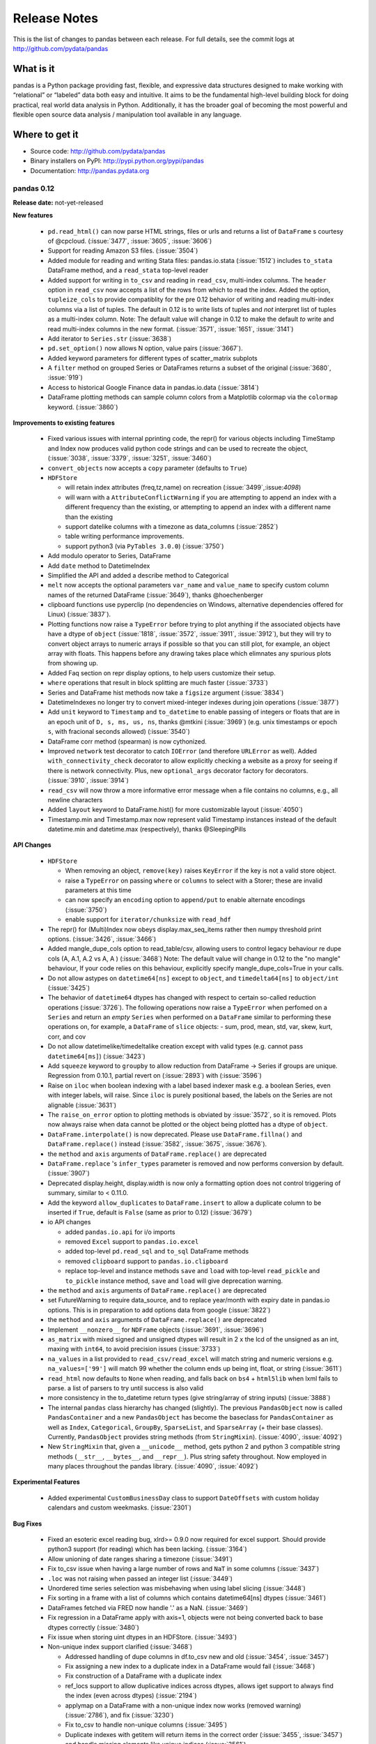.. _release:

=============
Release Notes
=============

This is the list of changes to pandas between each release. For full details,
see the commit logs at http://github.com/pydata/pandas

What is it
----------

pandas is a Python package providing fast, flexible, and expressive data
structures designed to make working with “relational” or “labeled” data both
easy and intuitive. It aims to be the fundamental high-level building block for
doing practical, real world data analysis in Python. Additionally, it has the
broader goal of becoming the most powerful and flexible open source data
analysis / manipulation tool available in any language.

Where to get it
---------------

* Source code: http://github.com/pydata/pandas
* Binary installers on PyPI: http://pypi.python.org/pypi/pandas
* Documentation: http://pandas.pydata.org

pandas 0.12
=============

**Release date:** not-yet-released

**New features**

  - ``pd.read_html()`` can now parse HTML strings, files or urls and returns a
    list of ``DataFrame`` s courtesy of @cpcloud. (:issue:`3477`,
    :issue:`3605`, :issue:`3606`)
  - Support for reading Amazon S3 files. (:issue:`3504`)
  - Added module for reading and writing Stata files: pandas.io.stata (:issue:`1512`)
    includes ``to_stata`` DataFrame method, and a ``read_stata`` top-level reader
  - Added support for writing in ``to_csv`` and reading in ``read_csv``,
    multi-index columns. The ``header`` option in ``read_csv`` now accepts a
    list of the rows from which to read the index. Added the option,
    ``tupleize_cols`` to provide compatiblity for the pre 0.12 behavior of
    writing and reading multi-index columns via a list of tuples. The default in
    0.12 is to write lists of tuples and *not* interpret list of tuples as a
    multi-index column.
    Note: The default value will change in 0.12 to make the default *to* write and
    read multi-index columns in the new format. (:issue:`3571`, :issue:`1651`, :issue:`3141`)
  - Add iterator to ``Series.str`` (:issue:`3638`)
  - ``pd.set_option()`` now allows N option, value pairs (:issue:`3667`).
  - Added keyword parameters for different types of scatter_matrix subplots
  - A ``filter`` method on grouped Series or DataFrames returns a subset of
    the original (:issue:`3680`, :issue:`919`)
  - Access to historical Google Finance data in pandas.io.data (:issue:`3814`)
  - DataFrame plotting methods can sample column colors from a Matplotlib
    colormap via the ``colormap`` keyword. (:issue:`3860`)

**Improvements to existing features**

  - Fixed various issues with internal pprinting code, the repr() for various objects
    including TimeStamp and Index now produces valid python code strings and
    can be used to recreate the object, (:issue:`3038`, :issue:`3379`, :issue:`3251`, :issue:`3460`)
  - ``convert_objects`` now accepts a ``copy`` parameter (defaults to ``True``)
  - ``HDFStore``

    - will retain index attributes (freq,tz,name) on recreation (:issue:`3499`,:issue:`4098`)
    - will warn with a ``AttributeConflictWarning`` if you are attempting to append
      an index with a different frequency than the existing, or attempting
      to append an index with a different name than the existing
    - support datelike columns with a timezone as data_columns (:issue:`2852`)
    - table writing performance improvements.
    - support python3 (via ``PyTables 3.0.0``) (:issue:`3750`)
  - Add modulo operator to Series, DataFrame
  - Add ``date`` method to DatetimeIndex
  - Simplified the API and added a describe method to Categorical
  - ``melt`` now accepts the optional parameters ``var_name`` and ``value_name``
    to specify custom column names of the returned DataFrame (:issue:`3649`),
    thanks @hoechenberger
  - clipboard functions use pyperclip (no dependencies on Windows, alternative
    dependencies offered for Linux) (:issue:`3837`).
  - Plotting functions now raise a ``TypeError`` before trying to plot anything
    if the associated objects have have a dtype of ``object`` (:issue:`1818`,
    :issue:`3572`, :issue:`3911`, :issue:`3912`), but they will try to convert object arrays to
    numeric arrays if possible so that you can still plot, for example, an
    object array with floats. This happens before any drawing takes place which
    elimnates any spurious plots from showing up.
  - Added Faq section on repr display options, to help users customize their setup.
  - ``where`` operations that result in block splitting are much faster (:issue:`3733`)
  - Series and DataFrame hist methods now take a ``figsize`` argument (:issue:`3834`)
  - DatetimeIndexes no longer try to convert mixed-integer indexes during join
    operations (:issue:`3877`)
  - Add ``unit`` keyword to ``Timestamp`` and ``to_datetime`` to enable passing of
    integers or floats that are in an epoch unit of ``D, s, ms, us, ns``, thanks @mtkini (:issue:`3969`)
    (e.g. unix timestamps or epoch ``s``, with fracional seconds allowed) (:issue:`3540`)
  - DataFrame corr method (spearman) is now cythonized.
  - Improved ``network`` test decorator to catch ``IOError`` (and therefore
    ``URLError`` as well). Added ``with_connectivity_check`` decorator to allow
    explicitly checking a website as a proxy for seeing if there is network
    connectivity. Plus, new ``optional_args`` decorator factory for decorators.
    (:issue:`3910`, :issue:`3914`)
  - ``read_csv`` will now throw a more informative error message when a file
    contains no columns, e.g., all newline characters
  - Added ``layout`` keyword to DataFrame.hist() for more customizable layout (:issue:`4050`)
  - Timestamp.min and Timestamp.max now represent valid Timestamp instances instead
    of the default datetime.min and datetime.max (respectively), thanks @SleepingPills

**API Changes**

  - ``HDFStore``

    - When removing an object, ``remove(key)`` raises
      ``KeyError`` if the key is not a valid store object.
    - raise a ``TypeError`` on passing ``where`` or ``columns``
      to select with a Storer; these are invalid parameters at this time
    - can now specify an ``encoding`` option to ``append/put``
      to enable alternate encodings (:issue:`3750`)
    - enable support for ``iterator/chunksize`` with ``read_hdf``
  - The repr() for (Multi)Index now obeys display.max_seq_items rather
    then numpy threshold print options. (:issue:`3426`, :issue:`3466`)
  - Added mangle_dupe_cols option to read_table/csv, allowing users
    to control legacy behaviour re dupe cols (A, A.1, A.2 vs A, A ) (:issue:`3468`)
    Note: The default value will change in 0.12 to the "no mangle" behaviour,
    If your code relies on this behaviour, explicitly specify mangle_dupe_cols=True
    in your calls.
  - Do not allow astypes on ``datetime64[ns]`` except to ``object``, and
    ``timedelta64[ns]`` to ``object/int`` (:issue:`3425`)
  - The behavior of ``datetime64`` dtypes has changed with respect to certain
    so-called reduction operations (:issue:`3726`). The following operations now
    raise a ``TypeError`` when perfomed on a ``Series`` and return an *empty*
    ``Series`` when performed on a ``DataFrame`` similar to performing these
    operations on, for example, a ``DataFrame`` of ``slice`` objects:
    - sum, prod, mean, std, var, skew, kurt, corr, and cov
  - Do not allow datetimelike/timedeltalike creation except with valid types
    (e.g. cannot pass ``datetime64[ms]``) (:issue:`3423`)
  - Add ``squeeze`` keyword to ``groupby`` to allow reduction from
    DataFrame -> Series if groups are unique. Regression from 0.10.1,
    partial revert on (:issue:`2893`) with (:issue:`3596`)
  - Raise on ``iloc`` when boolean indexing with a label based indexer mask
    e.g. a boolean Series, even with integer labels, will raise. Since ``iloc``
    is purely positional based, the labels on the Series are not alignable (:issue:`3631`)
  - The ``raise_on_error`` option to plotting methods is obviated by :issue:`3572`,
    so it is removed. Plots now always raise when data cannot be plotted or the
    object being plotted has a dtype of ``object``.
  - ``DataFrame.interpolate()`` is now deprecated. Please use
    ``DataFrame.fillna()`` and ``DataFrame.replace()`` instead (:issue:`3582`,
    :issue:`3675`, :issue:`3676`).
  - the ``method`` and ``axis`` arguments of ``DataFrame.replace()`` are
    deprecated
  - ``DataFrame.replace`` 's ``infer_types`` parameter is removed and now
    performs conversion by default. (:issue:`3907`)
  - Deprecated display.height, display.width is now only a formatting option
    does not control triggering of summary, similar to < 0.11.0.
  - Add the keyword ``allow_duplicates`` to ``DataFrame.insert`` to allow a duplicate column
    to be inserted if ``True``, default is ``False`` (same as prior to 0.12) (:issue:`3679`)
  - io API changes

    - added ``pandas.io.api`` for i/o imports
    - removed ``Excel`` support to ``pandas.io.excel``
    - added top-level ``pd.read_sql`` and ``to_sql`` DataFrame methods
    - removed ``clipboard`` support to ``pandas.io.clipboard``
    - replace top-level and instance methods ``save`` and ``load`` with
      top-level ``read_pickle`` and ``to_pickle`` instance method, ``save`` and
      ``load`` will give deprecation warning.
  - the ``method`` and ``axis`` arguments of ``DataFrame.replace()`` are
    deprecated
  - set FutureWarning to require data_source, and to replace year/month with
    expiry date in pandas.io options. This is in preparation to add options
    data from google (:issue:`3822`)
  - the ``method`` and ``axis`` arguments of ``DataFrame.replace()`` are
    deprecated
  - Implement ``__nonzero__`` for ``NDFrame`` objects (:issue:`3691`, :issue:`3696`)
  - ``as_matrix`` with mixed signed and unsigned dtypes will result in 2 x the lcd of the unsigned
    as an int, maxing with ``int64``, to avoid precision issues (:issue:`3733`)
  - ``na_values`` in a list provided to ``read_csv/read_excel`` will match string and numeric versions
    e.g. ``na_values=['99']`` will match 99 whether the column ends up being int, float, or string (:issue:`3611`)
  - ``read_html`` now defaults to ``None`` when reading, and falls back on
    ``bs4`` + ``html5lib`` when lxml fails to parse. a list of parsers to try
    until success is also valid
  - more consistency in the to_datetime return types (give string/array of string inputs) (:issue:`3888`)
  - The internal ``pandas`` class hierarchy has changed (slightly). The
    previous ``PandasObject`` now is called ``PandasContainer`` and a new
    ``PandasObject`` has become the baseclass for ``PandasContainer`` as well
    as ``Index``, ``Categorical``, ``GroupBy``, ``SparseList``, and
    ``SparseArray`` (+ their base classes). Currently, ``PandasObject``
    provides string methods (from ``StringMixin``). (:issue:`4090`, :issue:`4092`)
  - New ``StringMixin`` that, given a ``__unicode__`` method, gets python 2 and
    python 3 compatible string methods (``__str__``, ``__bytes__``, and
    ``__repr__``). Plus string safety throughout. Now employed in many places
    throughout the pandas library. (:issue:`4090`, :issue:`4092`)

**Experimental Features**

  - Added experimental ``CustomBusinessDay`` class to support ``DateOffsets``
    with custom holiday calendars and custom weekmasks. (:issue:`2301`)

**Bug Fixes**

  - Fixed an esoteric excel reading bug, xlrd>= 0.9.0 now required for excel
    support. Should provide python3 support (for reading) which has been
    lacking. (:issue:`3164`)
  - Allow unioning of date ranges sharing a timezone (:issue:`3491`)
  - Fix to_csv issue when having a large number of rows and ``NaT`` in some
    columns (:issue:`3437`)
  - ``.loc`` was not raising when passed an integer list (:issue:`3449`)
  - Unordered time series selection was misbehaving when using label slicing (:issue:`3448`)
  - Fix sorting in a frame with a list of columns which contains datetime64[ns] dtypes (:issue:`3461`)
  - DataFrames fetched via FRED now handle '.' as a NaN. (:issue:`3469`)
  - Fix regression in a DataFrame apply with axis=1, objects were not being converted back
    to base dtypes correctly (:issue:`3480`)
  - Fix issue when storing uint dtypes in an HDFStore. (:issue:`3493`)
  - Non-unique index support clarified (:issue:`3468`)

    - Addressed handling of dupe columns in df.to_csv new and old (:issue:`3454`, :issue:`3457`)
    - Fix assigning a new index to a duplicate index in a DataFrame would fail (:issue:`3468`)
    - Fix construction of a DataFrame with a duplicate index
    - ref_locs support to allow duplicative indices across dtypes,
      allows iget support to always find the index (even across dtypes) (:issue:`2194`)
    - applymap on a DataFrame with a non-unique index now works
      (removed warning) (:issue:`2786`), and fix (:issue:`3230`)
    - Fix to_csv to handle non-unique columns (:issue:`3495`)
    - Duplicate indexes with getitem will return items in the correct order (:issue:`3455`, :issue:`3457`)
      and handle missing elements like unique indices (:issue:`3561`)
    - Duplicate indexes with and empty DataFrame.from_records will return a correct frame (:issue:`3562`)
    - Concat to produce a non-unique columns when duplicates are across dtypes is fixed (:issue:`3602`)
    - Non-unique indexing with a slice via ``loc`` and friends fixed (:issue:`3659`)
    - Allow insert/delete to non-unique columns (:issue:`3679`)
    - Extend ``reindex`` to correctly deal with non-unique indices (:issue:`3679`)
    - ``DataFrame.itertuples()`` now works with frames with duplicate column
      names (:issue:`3873`)
    - Bug in non-unique indexing via ``iloc`` (:issue:`4017`); added ``takeable`` argument to
      ``reindex`` for location-based taking

  - Fixed bug in groupby with empty series referencing a variable before assignment. (:issue:`3510`)
  - Allow index name to be used in groupby for non MultiIndex (:issue:`4014`)
  - Fixed bug in mixed-frame assignment with aligned series (:issue:`3492`)
  - Fixed bug in selecting month/quarter/year from a series would not select the time element
    on the last day (:issue:`3546`)
  - Fixed a couple of MultiIndex rendering bugs in df.to_html() (:issue:`3547`, :issue:`3553`)
  - Properly convert np.datetime64 objects in a Series (:issue:`3416`)
  - Raise a ``TypeError`` on invalid datetime/timedelta operations
    e.g. add datetimes, multiple timedelta x datetime
  - Fix ``.diff`` on datelike and timedelta operations (:issue:`3100`)
  - ``combine_first`` not returning the same dtype in cases where it can (:issue:`3552`)
  - Fixed bug with ``Panel.transpose`` argument aliases (:issue:`3556`)
  - Fixed platform bug in ``PeriodIndex.take`` (:issue:`3579`)
  - Fixed bud in incorrect conversion of datetime64[ns] in ``combine_first`` (:issue:`3593`)
  - Fixed bug in reset_index with ``NaN`` in a multi-index (:issue:`3586`)
  - ``fillna`` methods now raise a ``TypeError`` when the ``value`` parameter
    is a ``list`` or ``tuple``.
  - Fixed bug where a time-series was being selected in preference to an actual column name
    in a frame (:issue:`3594`)
  - Make secondary_y work properly for bar plots (:issue:`3598`)
  - Fix modulo and integer division on Series,DataFrames to act similary to ``float`` dtypes to return
    ``np.nan`` or ``np.inf`` as appropriate (:issue:`3590`)
  - Fix incorrect dtype on groupby with ``as_index=False`` (:issue:`3610`)
  - Fix ``read_csv/read_excel`` to correctly encode identical na_values, e.g. ``na_values=[-999.0,-999]``
    was failing (:issue:`3611`)
  - Disable HTML output in qtconsole again. (:issue:`3657`)
  - Reworked the new repr display logic, which users found confusing. (:issue:`3663`)
  - Fix indexing issue in ndim >= 3 with ``iloc`` (:issue:`3617`)
  - Correctly parse date columns with embedded (nan/NaT) into datetime64[ns] dtype in ``read_csv``
    when ``parse_dates`` is specified (:issue:`3062`)
  - Fix not consolidating before to_csv (:issue:`3624`)
  - Fix alignment issue when setitem in a DataFrame with a piece of a DataFrame (:issue:`3626`) or
    a mixed DataFrame and a Series (:issue:`3668`)
  - Fix plotting of unordered DatetimeIndex (:issue:`3601`)
  - ``sql.write_frame`` failing when writing a single column to sqlite (:issue:`3628`),
    thanks to @stonebig
  - Fix pivoting with ``nan`` in the index (:issue:`3558`)
  - Fix running of bs4 tests when it is not installed (:issue:`3605`)
  - Fix parsing of html table (:issue:`3606`)
  - ``read_html()`` now only allows a single backend: ``html5lib`` (:issue:`3616`)
  - ``convert_objects`` with ``convert_dates='coerce'`` was parsing some single-letter strings into today's date
  - ``DataFrame.from_records`` did not accept empty recarrays (:issue:`3682`)
  - ``DataFrame.to_csv`` will succeed with the deprecated option ``nanRep``, @tdsmith
  - ``DataFrame.to_html`` and ``DataFrame.to_latex`` now accept a path for
    their first argument (:issue:`3702`)
  - Fix file tokenization error with \r delimiter and quoted fields (:issue:`3453`)
  - Groupby transform with item-by-item not upcasting correctly (:issue:`3740`)
  - Incorrectly read a HDFStore multi-index Frame witha column specification (:issue:`3748`)
  - ``read_html`` now correctly skips tests (:issue:`3741`)
  - PandasObjects raise TypeError when trying to hash (:issue:`3882`)
  - Fix incorrect arguments passed to concat that are not list-like (e.g. concat(df1,df2)) (:issue:`3481`)
  - Correctly parse when passed the ``dtype=str`` (or other variable-len string dtypes)
    in ``read_csv`` (:issue:`3795`)
  - Fix index name not propogating when using ``loc/ix`` (:issue:`3880`)
  - Fix groupby when applying a custom function resulting in a returned DataFrame was
    not converting dtypes (:issue:`3911`)
  - Fixed a bug where ``DataFrame.replace`` with a compiled regular expression
    in the ``to_replace`` argument wasn't working (:issue:`3907`)
  - Fixed ``__truediv__`` in Python 2.7 with ``numexpr`` installed to actually do true division when dividing
    two integer arrays with at least 10000 cells total (:issue:`3764`)
  - Indexing with a string with seconds resolution not selecting from a time index (:issue:`3925`)
  - csv parsers would loop infinitely if ``iterator=True`` but no ``chunksize`` was
    specified (:issue:`3967`), python parser failing with ``chunksize=1``
  - Fix index name not propogating when using ``shift``
  - Fixed dropna=False being ignored with multi-index stack (:issue:`3997`)
  - Fixed flattening of columns when renaming MultiIndex columns DataFrame (:issue:`4004`)
  - Fix ``Series.clip`` for datetime series. NA/NaN threshold values will now throw ValueError (:issue:`3996`)
  - Fixed insertion issue into DataFrame, after rename (:issue:`4032`)
  - Fixed testing issue where too many sockets where open thus leading to a
    connection reset issue (:issue:`3982`, :issue:`3985`, :issue:`4028`,
    :issue:`4054`)
  - Fixed failing tests in test_yahoo, test_google where symbols were not
    retrieved but were being accessed (:issue:`3982`, :issue:`3985`,
    :issue:`4028`, :issue:`4054`)
  - ``Series.hist`` will now take the figure from the current environment if
    one is not passed
  - Fixed bug where a 1xN DataFrame would barf on a 1xN mask (:issue:`4071`)
  - Fixed running of ``tox`` under python3 where the pickle import was getting
    rewritten in an incompatible way (:issue:`4062`, :issue:`4063`)
  - Fixed bug where sharex and sharey were not being passed to grouped_hist
    (:issue:`4089`)
  - Fix bug where ``HDFStore`` will fail to append because of a different block
    ordering on-disk (:issue:`4096`)
  - Better error messages on inserting incompatible columns to a frame (:issue:`4107`)


pandas 0.11.0
=============

**Release date:** 2013-04-22

**New features**

  - New documentation section, ``10 Minutes to Pandas``
  - New documentation section, ``Cookbook``
  - Allow mixed dtypes (e.g ``float32/float64/int32/int16/int8``) to coexist in
    DataFrames and propogate in operations
  - Add function to pandas.io.data for retrieving stock index components from
    Yahoo! finance (:issue:`2795`)
  - Support slicing with time objects (:issue:`2681`)
  - Added ``.iloc`` attribute, to support strict integer based indexing,
    analogous to ``.ix`` (:issue:`2922`)
  - Added ``.loc`` attribute, to support strict label based indexing, analagous
    to ``.ix`` (:issue:`3053`)
  - Added ``.iat`` attribute, to support fast scalar access via integers
    (replaces ``iget_value/iset_value``)
  - Added ``.at`` attribute, to support fast scalar access via labels (replaces
    ``get_value/set_value``)
  - Moved functionaility from ``irow,icol,iget_value/iset_value`` to ``.iloc`` indexer
    (via ``_ixs`` methods in each object)
  - Added support for expression evaluation using the ``numexpr`` library
  - Added ``convert=boolean`` to ``take`` routines to translate negative
    indices to positive, defaults to True
  - Added to_series() method to indices, to facilitate the creation of indexeres
    (:issue:`3275`)

**Improvements to existing features**

  - Improved performance of df.to_csv() by up to 10x in some cases. (:issue:`3059`)
  - added ``blocks`` attribute to DataFrames, to return a dict of dtypes to
    homogeneously dtyped DataFrames
  - added keyword ``convert_numeric`` to ``convert_objects()`` to try to
    convert object dtypes to numeric types (default is False)
  - ``convert_dates`` in ``convert_objects`` can now be ``coerce`` which will
    return a datetime64[ns] dtype with non-convertibles set as ``NaT``; will
    preserve an all-nan object (e.g. strings), default is True (to perform
    soft-conversion
  - Series print output now includes the dtype by default
  - Optimize internal reindexing routines (:issue:`2819`, :issue:`2867`)
  - ``describe_option()`` now reports the default and current value of options.
  - Add ``format`` option to ``pandas.to_datetime`` with faster conversion of
    strings that can be parsed with datetime.strptime
  - Add ``axes`` property to ``Series`` for compatibility
  - Add ``xs`` function to ``Series`` for compatibility
  - Allow setitem in a frame where only mixed numerics are present (e.g. int
    and float), (:issue:`3037`)
  - ``HDFStore``

    - Provide dotted attribute access to ``get`` from stores
      (e.g. store.df == store['df'])
    - New keywords ``iterator=boolean``, and ``chunksize=number_in_a_chunk``
      are provided to support iteration on ``select`` and
      ``select_as_multiple`` (:issue:`3076`)
    - support ``read_hdf/to_hdf`` API similar to ``read_csv/to_csv`` (:issue:`3222`)

  - Add ``squeeze`` method to possibly remove length 1 dimensions from an
    object.

    .. ipython:: python

       p = Panel(randn(3,4,4),items=['ItemA','ItemB','ItemC'],
                          major_axis=date_range('20010102',periods=4),
                          minor_axis=['A','B','C','D'])
       p
       p.reindex(items=['ItemA']).squeeze()
       p.reindex(items=['ItemA'],minor=['B']).squeeze()

  - Improvement to Yahoo API access in ``pd.io.data.Options`` (:issue:`2758`)
  - added option `display.max_seq_items` to control the number of
    elements printed per sequence pprinting it. (:issue:`2979`)
  - added option `display.chop_threshold` to control display of small numerical
    values. (:issue:`2739`)
  - added option `display.max_info_rows` to prevent verbose_info from being
    calculated for frames above 1M rows (configurable). (:issue:`2807`, :issue:`2918`)
  - value_counts() now accepts a "normalize" argument, for normalized
    histograms. (:issue:`2710`).
  - DataFrame.from_records now accepts not only dicts but any instance of
    the collections.Mapping ABC.
  - Allow selection semantics via a string with a datelike index to work in both
    Series and DataFrames (:issue:`3070`)

    .. ipython:: python

        idx = date_range("2001-10-1", periods=5, freq='M')
        ts = Series(np.random.rand(len(idx)),index=idx)
        ts['2001']

        df = DataFrame(dict(A = ts))
        df['2001']

  - added option `display.mpl_style` providing a sleeker visual style
    for plots. Based on https://gist.github.com/huyng/816622 (:issue:`3075`).


  - Improved performance across several core functions by taking memory
    ordering of arrays into account. Courtesy of @stephenwlin (:issue:`3130`)
  - Improved performance of groupby transform method (:issue:`2121`)
  - Handle "ragged" CSV files missing trailing delimiters in rows with missing
    fields when also providing explicit list of column names (so the parser
    knows how many columns to expect in the result) (:issue:`2981`)
  - On a mixed DataFrame, allow setting with indexers with ndarray/DataFrame
    on rhs (:issue:`3216`)
  - Treat boolean values as integers (values 1 and 0) for numeric
    operations. (:issue:`2641`)
  - Add ``time`` method to DatetimeIndex (:issue:`3180`)
  - Return NA when using Series.str[...] for values that are not long enough
    (:issue:`3223`)
  - Display cursor coordinate information in time-series plots (:issue:`1670`)
  - to_html() now accepts an optional "escape" argument to control reserved
    HTML character escaping (enabled by default) and escapes ``&``, in addition
    to ``<`` and ``>``.  (:issue:`2919`)

**API Changes**

  - Do not automatically upcast numeric specified dtypes to ``int64`` or
    ``float64`` (:issue:`622` and :issue:`797`)
  - DataFrame construction of lists and scalars, with no dtype present, will
    result in casting to ``int64`` or ``float64``, regardless of platform.
    This is not an apparent change in the API, but noting it.
  - Guarantee that ``convert_objects()`` for Series/DataFrame always returns a
    copy
  - groupby operations will respect dtypes for numeric float operations
    (float32/float64); other types will be operated on, and will try to cast
    back to the input dtype (e.g. if an int is passed, as long as the output
    doesn't have nans, then an int will be returned)
  - backfill/pad/take/diff/ohlc will now support ``float32/int16/int8``
    operations
  - Block types will upcast as needed in where/masking operations (:issue:`2793`)
  - Series now automatically will try to set the correct dtype based on passed
    datetimelike objects (datetime/Timestamp)

    - timedelta64 are returned in appropriate cases (e.g. Series - Series,
      when both are datetime64)
    - mixed datetimes and objects (:issue:`2751`) in a constructor will be cast
      correctly
    - astype on datetimes to object are now handled (as well as NaT
      conversions to np.nan)
    - all timedelta like objects will be correctly assigned to ``timedelta64``
      with mixed ``NaN`` and/or ``NaT`` allowed

  - arguments to DataFrame.clip were inconsistent to numpy and Series clipping
    (:issue:`2747`)
  - util.testing.assert_frame_equal now checks the column and index names (:issue:`2964`)
  - Constructors will now return a more informative ValueError on failures
    when invalid shapes are passed
  - Don't suppress TypeError in GroupBy.agg (:issue:`3238`)
  - Methods return None when inplace=True (:issue:`1893`)
  - ``HDFStore``

     - added the method ``select_column`` to select a single column from a table as a Series.
     - deprecated the ``unique`` method, can be replicated by ``select_column(key,column).unique()``
     - ``min_itemsize`` parameter will now automatically create data_columns for passed keys

  - Downcast on pivot if possible (:issue:`3283`), adds argument ``downcast`` to ``fillna``
  - Introduced options `display.height/width` for explicitly specifying terminal
    height/width in characters. Deprecated display.line_width, now replaced by display.width.
    These defaults are in effect for scripts as well, so unless disabled, previously
    very wide output will now be output as "expand_repr" style wrapped output.
  - Various defaults for options (including display.max_rows) have been revised,
    after a brief survey concluded they were wrong for everyone. Now at w=80,h=60.
  - HTML repr output in IPython qtconsole is once again controlled by the option
    `display.notebook_repr_html`, and on by default.

**Bug Fixes**

  - Fix seg fault on empty data frame when fillna with ``pad`` or ``backfill``
    (:issue:`2778`)
  - Single element ndarrays of datetimelike objects are handled
    (e.g. np.array(datetime(2001,1,1,0,0))), w/o dtype being passed
  - 0-dim ndarrays with a passed dtype are handled correctly
    (e.g. np.array(0.,dtype='float32'))
  - Fix some boolean indexing inconsistencies in Series.__getitem__/__setitem__
    (:issue:`2776`)
  - Fix issues with DataFrame and Series constructor with integers that
    overflow ``int64`` and some mixed typed type lists (:issue:`2845`)

  - ``HDFStore``

    - Fix weird PyTables error when using too many selectors in a where
      also correctly filter on any number of values in a Term expression
      (so not using numexpr filtering, but isin filtering)
    - Internally, change all variables to be private-like (now have leading
      underscore)
    - Fixes for query parsing to correctly interpret boolean and != (:issue:`2849`, :issue:`2973`)
    - Fixes for pathological case on SparseSeries with 0-len array and
      compression (:issue:`2931`)
    - Fixes bug with writing rows if part of a block was all-nan (:issue:`3012`)
    - Exceptions are now ValueError or TypeError as needed
    - A table will now raise if min_itemsize contains fields which are not queryables

  - Bug showing up in applymap where some object type columns are converted (:issue:`2909`)
    had an incorrect default in convert_objects

  - TimeDeltas

    - Series ops with a Timestamp on the rhs was throwing an exception (:issue:`2898`)
      added tests for Series ops with datetimes,timedeltas,Timestamps, and datelike
      Series on both lhs and rhs
    - Fixed subtle timedelta64 inference issue on py3 & numpy 1.7.0 (:issue:`3094`)
    - Fixed some formatting issues on timedelta when negative
    - Support null checking on timedelta64, representing (and formatting) with NaT
    - Support setitem with np.nan value, converts to NaT
    - Support min/max ops in a Dataframe (abs not working, nor do we error on non-supported ops)
    - Support idxmin/idxmax/abs/max/min in a Series (:issue:`2989`, :issue:`2982`)

  - Bug on in-place putmasking on an ``integer`` series that needs to be converted to
    ``float`` (:issue:`2746`)
  - Bug in argsort of ``datetime64[ns]`` Series with ``NaT`` (:issue:`2967`)
  - Bug in value_counts of ``datetime64[ns]`` Series (:issue:`3002`)
  - Fixed printing of ``NaT`` in an index
  - Bug in idxmin/idxmax of ``datetime64[ns]`` Series with ``NaT`` (:issue:`2982`)
  - Bug in ``icol, take`` with negative indicies was producing incorrect return
    values (see :issue:`2922`, :issue:`2892`), also check for out-of-bounds indices (:issue:`3029`)
  - Bug in DataFrame column insertion when the column creation fails, existing frame is left in
    an irrecoverable state (:issue:`3010`)
  - Bug in DataFrame update, combine_first where non-specified values could cause
    dtype changes (:issue:`3016`, :issue:`3041`)
  - Bug in groupby with first/last where dtypes could change (:issue:`3041`, :issue:`2763`)
  - Formatting of an index that has ``nan`` was inconsistent or wrong (would fill from
    other values), (:issue:`2850`)
  - Unstack of a frame with no nans would always cause dtype upcasting (:issue:`2929`)
  - Fix scalar datetime.datetime parsing bug in read_csv (:issue:`3071`)
  - Fixed slow printing of large Dataframes, due to inefficient dtype
    reporting (:issue:`2807`)
  - Fixed a segfault when using a function as grouper in groupby (:issue:`3035`)
  - Fix pretty-printing of infinite data structures (closes :issue:`2978`)
  - Fixed exception when plotting timeseries bearing a timezone (closes :issue:`2877`)
  - str.contains ignored na argument (:issue:`2806`)
  - Substitute warning for segfault when grouping with categorical grouper
    of mismatched length (:issue:`3011`)
  - Fix exception in SparseSeries.density (:issue:`2083`)
  - Fix upsampling bug with closed='left' and daily to daily data (:issue:`3020`)
  - Fixed missing tick bars on scatter_matrix plot (:issue:`3063`)
  - Fixed bug in Timestamp(d,tz=foo) when d is date() rather then datetime() (:issue:`2993`)
  - series.plot(kind='bar') now respects pylab color schem (:issue:`3115`)
  - Fixed bug in reshape if not passed correct input, now raises TypeError (:issue:`2719`)
  - Fixed a bug where Series ctor did not respect ordering if OrderedDict passed in (:issue:`3282`)
  - Fix NameError issue on RESO_US (:issue:`2787`)
  - Allow selection in an *unordered* timeseries to work similary
    to an *ordered* timeseries (:issue:`2437`).
  - Fix implemented ``.xs`` when called with ``axes=1`` and a level parameter (:issue:`2903`)
  - Timestamp now supports the class method fromordinal similar to datetimes (:issue:`3042`)
  - Fix issue with indexing a series with a boolean key and specifiying a 1-len list on the rhs (:issue:`2745`)
    or a list on the rhs (:issue:`3235`)
  - Fixed bug in groupby apply when kernel generate list of arrays having unequal len (:issue:`1738`)
  - fixed handling of rolling_corr with center=True which could produce corr>1 (:issue:`3155`)
  - Fixed issues where indices can be passed as 'index/column' in addition to 0/1 for the axis parameter
  - PeriodIndex.tolist now boxes to Period (:issue:`3178`)
  - PeriodIndex.get_loc KeyError now reports Period instead of ordinal (:issue:`3179`)
  - df.to_records bug when handling MultiIndex (GH3189)
  - Fix Series.__getitem__ segfault when index less than -length (:issue:`3168`)
  - Fix bug when using Timestamp as a date parser (:issue:`2932`)
  - Fix bug creating date range from Timestamp with time zone and passing same
    time zone (:issue:`2926`)
  - Add comparison operators to Period object (:issue:`2781`)
  - Fix bug when concatenating two Series into a DataFrame when they have the
    same name (:issue:`2797`)
  - Fix automatic color cycling when plotting consecutive timeseries
    without color arguments (:issue:`2816`)
  - fixed bug in the pickling of PeriodIndex (:issue:`2891`)
  - Upcast/split blocks when needed in a mixed DataFrame when setitem
    with an indexer (:issue:`3216`)
  - Invoking df.applymap on a dataframe with dupe cols now raises a ValueError (:issue:`2786`)
  - Apply with invalid returned indices raise correct Exception (:issue:`2808`)
  - Fixed a bug in plotting log-scale bar plots (:issue:`3247`)
  - df.plot() grid on/off now obeys the mpl default style, just like
    series.plot(). (:issue:`3233`)
  - Fixed a bug in the legend of plotting.andrews_curves() (:issue:`3278`)
  - Produce a series on apply if we only generate a singular series and have
    a simple index (:issue:`2893`)
  - Fix Python ascii file parsing when integer falls outside of floating point
    spacing (:issue:`3258`)
  - fixed pretty priniting of sets (:issue:`3294`)
  - Panel() and Panel.from_dict() now respects ordering when give OrderedDict (:issue:`3303`)
  - DataFrame where with a datetimelike incorrectly selecting (:issue:`3311`)
  - Ensure index casts work even in Int64Index
  - Fix set_index segfault when passing MultiIndex (:issue:`3308`)
  - Ensure pickles created in py2 can be read in py3
  - Insert ellipsis in MultiIndex summary repr (:issue:`3348`)
  - Groupby will handle mutation among an input groups columns (and fallback
    to non-fast apply) (:issue:`3380`)
  - Eliminated unicode errors on FreeBSD when using MPL GTK backend (:issue:`3360`)
  - Period.strftime should return unicode strings always (:issue:`3363`)
  - Respect passed read_* chunksize in get_chunk function (:issue:`3406`)


pandas 0.10.1
=============

**Release date:** 2013-01-22

**New features**

  - Add data inferface to World Bank WDI pandas.io.wb (:issue:`2592`)

**API Changes**

  - Restored inplace=True behavior returning self (same object) with
    deprecation warning until 0.11 (:issue:`1893`)
  - ``HDFStore``

    - refactored HFDStore to deal with non-table stores as objects, will allow future enhancements
    - removed keyword ``compression`` from ``put`` (replaced by keyword
      ``complib`` to be consistent across library)
    - warn `PerformanceWarning` if you are attempting to store types that will be pickled by PyTables

**Improvements to existing features**

  - ``HDFStore``

    - enables storing of multi-index dataframes (closes :issue:`1277`)
    - support data column indexing and selection, via ``data_columns`` keyword
      in append
    - support write chunking to reduce memory footprint, via ``chunksize``
      keyword to append
    - support automagic indexing via ``index`` keyword to append
    - support ``expectedrows`` keyword in append to inform ``PyTables`` about
      the expected tablesize
    - support ``start`` and ``stop`` keywords in select to limit the row
      selection space
    - added ``get_store`` context manager to automatically import with pandas
    - added column filtering via ``columns`` keyword in select
    - added methods append_to_multiple/select_as_multiple/select_as_coordinates
      to do multiple-table append/selection
    - added support for datetime64 in columns
    - added method ``unique`` to select the unique values in an indexable or
      data column
    - added method ``copy`` to copy an existing store (and possibly upgrade)
    - show the shape of the data on disk for non-table stores when printing the
      store
    - added ability to read PyTables flavor tables (allows compatiblity to
      other HDF5 systems)

  - Add ``logx`` option to DataFrame/Series.plot (:issue:`2327`, :issue:`2565`)
  - Support reading gzipped data from file-like object
  - ``pivot_table`` aggfunc can be anything used in GroupBy.aggregate (:issue:`2643`)
  - Implement DataFrame merges in case where set cardinalities might overflow
    64-bit integer (:issue:`2690`)
  - Raise exception in C file parser if integer dtype specified and have NA
    values. (:issue:`2631`)
  - Attempt to parse ISO8601 format dates when parse_dates=True in read_csv for
    major performance boost in such cases (:issue:`2698`)
  - Add methods ``neg`` and ``inv`` to Series
  - Implement ``kind`` option in ``ExcelFile`` to indicate whether it's an XLS
    or XLSX file (:issue:`2613`)

**Bug fixes**

  - Fix read_csv/read_table multithreading issues (:issue:`2608`)
  - ``HDFStore``

    - correctly handle ``nan`` elements in string columns; serialize via the
      ``nan_rep`` keyword to append
    - raise correctly on non-implemented column types (unicode/date)
    - handle correctly ``Term`` passed types (e.g. ``index<1000``, when index
      is ``Int64``), (closes :issue:`512`)
    - handle Timestamp correctly in data_columns (closes :issue:`2637`)
    - contains correctly matches on non-natural names
    - correctly store ``float32`` dtypes in tables (if not other float types in
      the same table)

  - Fix DataFrame.info bug with UTF8-encoded columns. (:issue:`2576`)
  - Fix DatetimeIndex handling of FixedOffset tz (:issue:`2604`)
  - More robust detection of being in IPython session for wide DataFrame
    console formatting (:issue:`2585`)
  - Fix platform issues with ``file:///`` in unit test (:issue:`2564`)
  - Fix bug and possible segfault when grouping by hierarchical level that
    contains NA values (:issue:`2616`)
  - Ensure that MultiIndex tuples can be constructed with NAs (:issue:`2616`)
  - Fix int64 overflow issue when unstacking MultiIndex with many levels
    (:issue:`2616`)
  - Exclude non-numeric data from DataFrame.quantile by default (:issue:`2625`)
  - Fix a Cython C int64 boxing issue causing read_csv to return incorrect
    results (:issue:`2599`)
  - Fix groupby summing performance issue on boolean data (:issue:`2692`)
  - Don't bork Series containing datetime64 values with to_datetime (:issue:`2699`)
  - Fix DataFrame.from_records corner case when passed columns, index column,
    but empty record list (:issue:`2633`)
  - Fix C parser-tokenizer bug with trailing fields. (:issue:`2668`)
  - Don't exclude non-numeric data from GroupBy.max/min (:issue:`2700`)
  - Don't lose time zone when calling DatetimeIndex.drop (:issue:`2621`)
  - Fix setitem on a Series with a boolean key and a non-scalar as value
    (:issue:`2686`)
  - Box datetime64 values in Series.apply/map (:issue:`2627`, :issue:`2689`)
  - Upconvert datetime + datetime64 values when concatenating frames (:issue:`2624`)
  - Raise a more helpful error message in merge operations when one DataFrame
    has duplicate columns (:issue:`2649`)
  - Fix partial date parsing issue occuring only when code is run at EOM
    (:issue:`2618`)
  - Prevent MemoryError when using counting sort in sortlevel with
    high-cardinality MultiIndex objects (:issue:`2684`)
  - Fix Period resampling bug when all values fall into a single bin (:issue:`2070`)
  - Fix buggy interaction with usecols argument in read_csv when there is an
    implicit first index column (:issue:`2654`)


pandas 0.10.0
=============

**Release date:** 2012-12-17

**New features**

  - Brand new high-performance delimited file parsing engine written in C and
    Cython. 50% or better performance in many standard use cases with a
    fraction as much memory usage. (:issue:`407`, :issue:`821`)
  - Many new file parser (read_csv, read_table) features:

    - Support for on-the-fly gzip or bz2 decompression (`compression` option)
    - Ability to get back numpy.recarray instead of DataFrame
      (`as_recarray=True`)
    - `dtype` option: explicit column dtypes
    - `usecols` option: specify list of columns to be read from a file. Good
      for reading very wide files with many irrelevant columns (:issue:`1216` :issue:`926`, :issue:`2465`)
    - Enhanced unicode decoding support via `encoding` option
    - `skipinitialspace` dialect option
    - Can specify strings to be recognized as True (`true_values`) or False
      (`false_values`)
    - High-performance `delim_whitespace` option for whitespace-delimited
      files; a preferred alternative to the '\s+' regular expression delimiter
    - Option to skip "bad" lines (wrong number of fields) that would otherwise
      have caused an error in the past (`error_bad_lines` and `warn_bad_lines`
      options)
    - Substantially improved performance in the parsing of integers with
      thousands markers and lines with comments
    - Easy of European (and other) decimal formats (`decimal` option) (:issue:`584`, :issue:`2466`)
    - Custom line terminators (e.g. lineterminator='~') (:issue:`2457`)
    - Handling of no trailing commas in CSV files (:issue:`2333`)
    - Ability to handle fractional seconds in date_converters (:issue:`2209`)
    - read_csv allow scalar arg to na_values (:issue:`1944`)
    - Explicit column dtype specification in read_* functions (:issue:`1858`)
    - Easier CSV dialect specification (:issue:`1743`)
    - Improve parser performance when handling special characters (:issue:`1204`)

  - Google Analytics API integration with easy oauth2 workflow (:issue:`2283`)
  - Add error handling to Series.str.encode/decode (:issue:`2276`)
  - Add ``where`` and ``mask`` to Series (:issue:`2337`)
  - Grouped histogram via `by` keyword in Series/DataFrame.hist (:issue:`2186`)
  - Support optional ``min_periods`` keyword in ``corr`` and ``cov``
    for both Series and DataFrame (:issue:`2002`)
  - Add ``duplicated`` and ``drop_duplicates`` functions to Series (:issue:`1923`)
  - Add docs for ``HDFStore table`` format
  - 'density' property in `SparseSeries` (:issue:`2384`)
  - Add ``ffill`` and ``bfill`` convenience functions for forward- and
    backfilling time series data (:issue:`2284`)
  - New option configuration system and functions `set_option`, `get_option`,
    `describe_option`, and `reset_option`. Deprecate `set_printoptions` and
    `reset_printoptions` (:issue:`2393`).
    You can also access options as attributes via ``pandas.options.X``
  - Wide DataFrames can be viewed more easily in the console with new
    `expand_frame_repr` and `line_width` configuration options. This is on by
    default now (:issue:`2436`)
  - Scikits.timeseries-like moving window functions via ``rolling_window`` (:issue:`1270`)

**Experimental Features**

  - Add support for Panel4D, a named 4 Dimensional stucture
  - Add support for ndpanel factory functions, to create custom,
    domain-specific N-Dimensional containers

**API Changes**

  - The default binning/labeling behavior for ``resample`` has been changed to
    `closed='left', label='left'` for daily and lower frequencies. This had
    been a large source of confusion for users. See "what's new" page for more
    on this. (:issue:`2410`)
  - Methods with ``inplace`` option now return None instead of the calling
    (modified) object (:issue:`1893`)
  - The special case DataFrame - TimeSeries doing column-by-column broadcasting
    has been deprecated. Users should explicitly do e.g. df.sub(ts, axis=0)
    instead. This is a legacy hack and can lead to subtle bugs.
  - inf/-inf are no longer considered as NA by isnull/notnull. To be clear, this
    is legacy cruft from early pandas. This behavior can be globally re-enabled
    using the new option ``mode.use_inf_as_null`` (:issue:`2050`, :issue:`1919`)
  - ``pandas.merge`` will now default to ``sort=False``. For many use cases
    sorting the join keys is not necessary, and doing it by default is wasteful
  - Specify ``header=0`` explicitly to replace existing column names in file in
    read_* functions.
  - Default column names for header-less parsed files (yielded by read_csv,
    etc.) are now the integers 0, 1, .... A new argument `prefix` has been
    added; to get the v0.9.x behavior specify ``prefix='X'`` (:issue:`2034`). This API
    change was made to make the default column names more consistent with the
    DataFrame constructor's default column names when none are specified.
  - DataFrame selection using a boolean frame now preserves input shape
  - If function passed to Series.apply yields a Series, result will be a
    DataFrame (:issue:`2316`)
  - Values like YES/NO/yes/no will not be considered as boolean by default any
    longer in the file parsers. This can be customized using the new
    ``true_values`` and ``false_values`` options (:issue:`2360`)
  - `obj.fillna()` is no longer valid; make `method='pad'` no longer the
    default option, to be more explicit about what kind of filling to
    perform. Add `ffill/bfill` convenience functions per above (:issue:`2284`)
  - `HDFStore.keys()` now returns an absolute path-name for each key
  - `to_string()` now always returns a unicode string. (:issue:`2224`)
  - File parsers will not handle NA sentinel values arising from passed
    converter functions

**Improvements to existing features**

  - Add ``nrows`` option to DataFrame.from_records for iterators (:issue:`1794`)
  - Unstack/reshape algorithm rewrite to avoid high memory use in cases where
    the number of observed key-tuples is much smaller than the total possible
    number that could occur (:issue:`2278`). Also improves performance in most cases.
  - Support duplicate columns in DataFrame.from_records (:issue:`2179`)
  - Add ``normalize`` option to Series/DataFrame.asfreq (:issue:`2137`)
  - SparseSeries and SparseDataFrame construction from empty and scalar
    values now no longer create dense ndarrays unnecessarily (:issue:`2322`)
  - ``HDFStore`` now supports hierarchial keys (:issue:`2397`)
  - Support multiple query selection formats for ``HDFStore tables`` (:issue:`1996`)
  - Support ``del store['df']`` syntax to delete HDFStores
  - Add multi-dtype support for ``HDFStore tables``
  - ``min_itemsize`` parameter can be specified in ``HDFStore table`` creation
  - Indexing support in ``HDFStore tables`` (:issue:`698`)
  - Add `line_terminator` option to DataFrame.to_csv (:issue:`2383`)
  - added implementation of str(x)/unicode(x)/bytes(x) to major pandas data
    structures, which should do the right thing on both py2.x and py3.x. (:issue:`2224`)
  - Reduce groupby.apply overhead substantially by low-level manipulation of
    internal NumPy arrays in DataFrames (:issue:`535`)
  - Implement ``value_vars`` in ``melt`` and add ``melt`` to pandas namespace
    (:issue:`2412`)
  - Added boolean comparison operators to Panel
  - Enable ``Series.str.strip/lstrip/rstrip`` methods to take an argument (:issue:`2411`)
  - The DataFrame ctor now respects column ordering when given
    an OrderedDict (:issue:`2455`)
  - Assigning DatetimeIndex to Series changes the class to TimeSeries (:issue:`2139`)
  - Improve performance of .value_counts method on non-integer data (:issue:`2480`)
  - ``get_level_values`` method for MultiIndex return Index instead of ndarray (:issue:`2449`)
  - ``convert_to_r_dataframe`` conversion for datetime values (:issue:`2351`)
  - Allow ``DataFrame.to_csv`` to represent inf and nan differently (:issue:`2026`)
  - Add ``min_i`` argument to ``nancorr`` to specify minimum required observations (:issue:`2002`)
  - Add ``inplace`` option to ``sortlevel`` / ``sort`` functions on DataFrame (:issue:`1873`)
  - Enable DataFrame to accept scalar constructor values like Series (:issue:`1856`)
  - DataFrame.from_records now takes optional ``size`` parameter (:issue:`1794`)
  - include iris dataset (:issue:`1709`)
  - No datetime64 DataFrame column conversion of datetime.datetime with tzinfo (:issue:`1581`)
  - Micro-optimizations in DataFrame for tracking state of internal consolidation (:issue:`217`)
  - Format parameter in DataFrame.to_csv (:issue:`1525`)
  - Partial string slicing for ``DatetimeIndex`` for daily and higher frequencies (:issue:`2306`)
  - Implement ``col_space`` parameter in ``to_html`` and ``to_string`` in DataFrame (:issue:`1000`)
  - Override ``Series.tolist`` and box datetime64 types (:issue:`2447`)
  - Optimize ``unstack`` memory usage by compressing indices (:issue:`2278`)
  - Fix HTML repr in IPython qtconsole if opening window is small (:issue:`2275`)
  - Escape more special characters in console output (:issue:`2492`)
  - df.select now invokes bool on the result of crit(x) (:issue:`2487`)

**Bug fixes**

  - Fix major performance regression in DataFrame.iteritems (:issue:`2273`)
  - Fixes bug when negative period passed to Series/DataFrame.diff (:issue:`2266`)
  - Escape tabs in console output to avoid alignment issues (:issue:`2038`)
  - Properly box datetime64 values when retrieving cross-section from
    mixed-dtype DataFrame (:issue:`2272`)
  - Fix concatenation bug leading to :issue:`2057`, :issue:`2257`
  - Fix regression in Index console formatting (:issue:`2319`)
  - Box Period data when assigning PeriodIndex to frame column (:issue:`2243`, :issue:`2281`)
  - Raise exception on calling reset_index on Series with inplace=True (:issue:`2277`)
  - Enable setting multiple columns in DataFrame with hierarchical columns
    (:issue:`2295`)
  - Respect dtype=object in DataFrame constructor (:issue:`2291`)
  - Fix DatetimeIndex.join bug with tz-aware indexes and how='outer' (:issue:`2317`)
  - pop(...) and del works with DataFrame with duplicate columns (:issue:`2349`)
  - Treat empty strings as NA in date parsing (rather than let dateutil do
    something weird) (:issue:`2263`)
  - Prevent uint64 -> int64 overflows (:issue:`2355`)
  - Enable joins between MultiIndex and regular Index (:issue:`2024`)
  - Fix time zone metadata issue when unioning non-overlapping DatetimeIndex
    objects (:issue:`2367`)
  - Raise/handle int64 overflows in parsers (:issue:`2247`)
  - Deleting of consecutive rows in ``HDFStore tables``` is much faster than before
  - Appending on a HDFStore would fail if the table was not first created via ``put``
  - Use `col_space` argument as minimum column width in DataFrame.to_html (:issue:`2328`)
  - Fix tz-aware DatetimeIndex.to_period (:issue:`2232`)
  - Fix DataFrame row indexing case with MultiIndex (:issue:`2314`)
  - Fix to_excel exporting issues with Timestamp objects in index (:issue:`2294`)
  - Fixes assigning scalars and array to hierarchical column chunk (:issue:`1803`)
  - Fixed a UnicdeDecodeError with series tidy_repr (:issue:`2225`)
  - Fixed issued with duplicate keys in an index (:issue:`2347`, :issue:`2380`)
  - Fixed issues re: Hash randomization, default on starting w/ py3.3 (:issue:`2331`)
  - Fixed issue with missing attributes after loading a pickled dataframe (:issue:`2431`)
  - Fix Timestamp formatting with tzoffset time zone in dateutil 2.1 (:issue:`2443`)
  - Fix GroupBy.apply issue when using BinGrouper to do ts binning (:issue:`2300`)
  - Fix issues resulting from datetime.datetime columns being converted to
    datetime64 when calling DataFrame.apply. (:issue:`2374`)
  - Raise exception when calling to_panel on non uniquely-indexed frame (:issue:`2441`)
  - Improved detection of console encoding on IPython zmq frontends (:issue:`2458`)
  - Preserve time zone when .append-ing two time series (:issue:`2260`)
  - Box timestamps when calling reset_index on time-zone-aware index rather
    than creating a tz-less datetime64 column (:issue:`2262`)
  - Enable searching non-string columns in DataFrame.filter(like=...) (:issue:`2467`)
  - Fixed issue with losing nanosecond precision upon conversion to DatetimeIndex(:issue:`2252`)
  - Handle timezones in Datetime.normalize (:issue:`2338`)
  - Fix test case where dtype specification with endianness causes
    failures on big endian machines (:issue:`2318`)
  - Fix plotting bug where upsampling causes data to appear shifted in time (:issue:`2448`)
  - Fix ``read_csv`` failure for UTF-16 with BOM and skiprows(:issue:`2298`)
  - read_csv with names arg not implicitly setting header=None(:issue:`2459`)
  - Unrecognized compression mode causes segfault in read_csv(:issue:`2474`)
  - In read_csv, header=0 and passed names should discard first row(:issue:`2269`)
  - Correctly route to stdout/stderr in read_table (:issue:`2071`)
  - Fix exception when Timestamp.to_datetime is called on a Timestamp with tzoffset (:issue:`2471`)
  - Fixed unintentional conversion of datetime64 to long in groupby.first() (:issue:`2133`)
  - Union of empty DataFrames now return empty with concatenated index (:issue:`2307`)
  - DataFrame.sort_index raises more helpful exception if sorting by column
    with duplicates (:issue:`2488`)
  - DataFrame.to_string formatters can be list, too (:issue:`2520`)
  - DataFrame.combine_first will always result in the union of the index and
    columns, even if one DataFrame is length-zero (:issue:`2525`)
  - Fix several DataFrame.icol/irow with duplicate indices issues (:issue:`2228`, :issue:`2259`)
  - Use Series names for column names when using concat with axis=1 (:issue:`2489`)
  - Raise Exception if start, end, periods all passed to date_range (:issue:`2538`)
  - Fix Panel resampling issue (:issue:`2537`)



pandas 0.9.1
============

**Release date:** 2012-11-14

**New features**

  - Can specify multiple sort orders in DataFrame/Series.sort/sort_index (:issue:`928`)
  - New `top` and `bottom` options for handling NAs in rank (:issue:`1508`, :issue:`2159`)
  - Add `where` and `mask` functions to DataFrame (:issue:`2109`, :issue:`2151`)
  - Add `at_time` and `between_time` functions to DataFrame (:issue:`2149`)
  - Add flexible `pow` and `rpow` methods to DataFrame (:issue:`2190`)

**API Changes**

  - Upsampling period index "spans" intervals. Example: annual periods
    upsampled to monthly will span all months in each year
  - Period.end_time will yield timestamp at last nanosecond in the interval
    (:issue:`2124`, :issue:`2125`, :issue:`1764`)
  - File parsers no longer coerce to float or bool for columns that have custom
    converters specified (:issue:`2184`)

**Improvements to existing features**

  - Time rule inference for week-of-month (e.g. WOM-2FRI) rules (:issue:`2140`)
  - Improve performance of datetime + business day offset with large number of
    offset periods
  - Improve HTML display of DataFrame objects with hierarchical columns
  - Enable referencing of Excel columns by their column names (:issue:`1936`)
  - DataFrame.dot can accept ndarrays (:issue:`2042`)
  - Support negative periods in Panel.shift (:issue:`2164`)
  - Make .drop(...) work with non-unique indexes (:issue:`2101`)
  - Improve performance of Series/DataFrame.diff (re: :issue:`2087`)
  - Support unary ~ (__invert__) in DataFrame (:issue:`2110`)
  - Turn off pandas-style tick locators and formatters (:issue:`2205`)
  - DataFrame[DataFrame] uses DataFrame.where to compute masked frame (:issue:`2230`)

**Bug fixes**

  - Fix some duplicate-column DataFrame constructor issues (:issue:`2079`)
  - Fix bar plot color cycle issues (:issue:`2082`)
  - Fix off-center grid for stacked bar plots (:issue:`2157`)
  - Fix plotting bug if inferred frequency is offset with N > 1 (:issue:`2126`)
  - Implement comparisons on date offsets with fixed delta (:issue:`2078`)
  - Handle inf/-inf correctly in read_* parser functions (:issue:`2041`)
  - Fix matplotlib unicode interaction bug
  - Make WLS r-squared match statsmodels 0.5.0 fixed value
  - Fix zero-trimming DataFrame formatting bug
  - Correctly compute/box datetime64 min/max values from Series.min/max (:issue:`2083`)
  - Fix unstacking edge case with unrepresented groups (:issue:`2100`)
  - Fix Series.str failures when using pipe pattern '|' (:issue:`2119`)
  - Fix pretty-printing of dict entries in Series, DataFrame (:issue:`2144`)
  - Cast other datetime64 values to nanoseconds in DataFrame ctor (:issue:`2095`)
  - Alias Timestamp.astimezone to tz_convert, so will yield Timestamp (:issue:`2060`)
  - Fix timedelta64 formatting from Series (:issue:`2165`, :issue:`2146`)
  - Handle None values gracefully in dict passed to Panel constructor (:issue:`2075`)
  - Box datetime64 values as Timestamp objects in Series/DataFrame.iget (:issue:`2148`)
  - Fix Timestamp indexing bug in DatetimeIndex.insert (:issue:`2155`)
  - Use index name(s) (if any) in DataFrame.to_records (:issue:`2161`)
  - Don't lose index names in Panel.to_frame/DataFrame.to_panel (:issue:`2163`)
  - Work around length-0 boolean indexing NumPy bug (:issue:`2096`)
  - Fix partial integer indexing bug in DataFrame.xs (:issue:`2107`)
  - Fix variety of cut/qcut string-bin formatting bugs (:issue:`1978`, :issue:`1979`)
  - Raise Exception when xs view not possible of MultiIndex'd DataFrame (:issue:`2117`)
  - Fix groupby(...).first() issue with datetime64 (:issue:`2133`)
  - Better floating point error robustness in some rolling_* functions
    (:issue:`2114`, :issue:`2527`)
  - Fix ewma NA handling in the middle of Series (:issue:`2128`)
  - Fix numerical precision issues in diff with integer data (:issue:`2087`)
  - Fix bug in MultiIndex.__getitem__ with NA values (:issue:`2008`)
  - Fix DataFrame.from_records dict-arg bug when passing columns (:issue:`2179`)
  - Fix Series and DataFrame.diff for integer dtypes (:issue:`2087`, :issue:`2174`)
  - Fix bug when taking intersection of DatetimeIndex with empty index (:issue:`2129`)
  - Pass through timezone information when calling DataFrame.align (:issue:`2127`)
  - Properly sort when joining on datetime64 values (:issue:`2196`)
  - Fix indexing bug in which False/True were being coerced to 0/1 (:issue:`2199`)
  - Many unicode formatting fixes (:issue:`2201`)
  - Fix improper MultiIndex conversion issue when assigning
    e.g. DataFrame.index (:issue:`2200`)
  - Fix conversion of mixed-type DataFrame to ndarray with dup columns (:issue:`2236`)
  - Fix duplicate columns issue (:issue:`2218`, :issue:`2219`)
  - Fix SparseSeries.__pow__ issue with NA input (:issue:`2220`)
  - Fix icol with integer sequence failure (:issue:`2228`)
  - Fixed resampling tz-aware time series issue (:issue:`2245`)
  - SparseDataFrame.icol was not returning SparseSeries (:issue:`2227`, :issue:`2229`)
  - Enable ExcelWriter to handle PeriodIndex (:issue:`2240`)
  - Fix issue constructing DataFrame from empty Series with name (:issue:`2234`)
  - Use console-width detection in interactive sessions only (:issue:`1610`)
  - Fix parallel_coordinates legend bug with mpl 1.2.0 (:issue:`2237`)
  - Make tz_localize work in corner case of empty Series (:issue:`2248`)



pandas 0.9.0
============

**Release date:** 10/7/2012

**New features**

  - Add ``str.encode`` and ``str.decode`` to Series (:issue:`1706`)
  - Add `to_latex` method to DataFrame (:issue:`1735`)
  - Add convenient expanding window equivalents of all rolling_* ops (:issue:`1785`)
  - Add Options class to pandas.io.data for fetching options data from Yahoo!
    Finance (:issue:`1748`, :issue:`1739`)
  - Recognize and convert more boolean values in file parsing (Yes, No, TRUE,
    FALSE, variants thereof) (:issue:`1691`, :issue:`1295`)
  - Add Panel.update method, analogous to DataFrame.update (:issue:`1999`, :issue:`1988`)

**Improvements to existing features**

  - Proper handling of NA values in merge operations (:issue:`1990`)
  - Add ``flags`` option for ``re.compile`` in some Series.str methods (:issue:`1659`)
  - Parsing of UTC date strings in read_* functions (:issue:`1693`)
  - Handle generator input to Series (:issue:`1679`)
  - Add `na_action='ignore'` to Series.map to quietly propagate NAs (:issue:`1661`)
  - Add args/kwds options to Series.apply (:issue:`1829`)
  - Add inplace option to Series/DataFrame.reset_index (:issue:`1797`)
  - Add ``level`` parameter to ``Series.reset_index``
  - Add quoting option for DataFrame.to_csv (:issue:`1902`)
  - Indicate long column value truncation in DataFrame output with ... (:issue:`1854`)
  - DataFrame.dot will not do data alignment, and also work with Series (:issue:`1915`)
  - Add ``na`` option for missing data handling in some vectorized string
    methods (:issue:`1689`)
  - If index_label=False in DataFrame.to_csv, do not print fields/commas in the
    text output. Results in easier importing into R (:issue:`1583`)
  - Can pass tuple/list of axes to DataFrame.dropna to simplify repeated calls
    (dropping both columns and rows) (:issue:`924`)
  - Improve DataFrame.to_html output for hierarchically-indexed rows (do not
    repeat levels) (:issue:`1929`)
  - TimeSeries.between_time can now select times across midnight (:issue:`1871`)
  - Enable `skip_footer` parameter in `ExcelFile.parse` (:issue:`1843`)

**API Changes**

  - Change default header names in read_* functions to more Pythonic X0, X1,
    etc. instead of X.1, X.2. (:issue:`2000`)
  - Deprecated ``day_of_year`` API removed from PeriodIndex, use ``dayofyear``
    (:issue:`1723`)
  - Don't modify NumPy suppress printoption at import time
  - The internal HDF5 data arrangement for DataFrames has been
    transposed. Legacy files will still be readable by HDFStore (:issue:`1834`, :issue:`1824`)
  - Legacy cruft removed: pandas.stats.misc.quantileTS
  - Use ISO8601 format for Period repr: monthly, daily, and on down (:issue:`1776`)
  - Empty DataFrame columns are now created as object dtype. This will prevent
    a class of TypeErrors that was occurring in code where the dtype of a
    column would depend on the presence of data or not (e.g. a SQL query having
    results) (:issue:`1783`)
  - Setting parts of DataFrame/Panel using ix now aligns input Series/DataFrame
    (:issue:`1630`)
  - `first` and `last` methods in `GroupBy` no longer drop non-numeric columns
    (:issue:`1809`)
  - Resolved inconsistencies in specifying custom NA values in text parser.
    `na_values` of type dict no longer override default NAs unless
    `keep_default_na` is set to false explicitly (:issue:`1657`)
  - Enable `skipfooter` parameter in text parsers as an alias for `skip_footer`

**Bug fixes**

  - Perform arithmetic column-by-column in mixed-type DataFrame to avoid type
    upcasting issues. Caused downstream DataFrame.diff bug (:issue:`1896`)
  - Fix matplotlib auto-color assignment when no custom spectrum passed. Also
    respect passed color keyword argument (:issue:`1711`)
  - Fix resampling logical error with closed='left' (:issue:`1726`)
  - Fix critical DatetimeIndex.union bugs (:issue:`1730`, :issue:`1719`, :issue:`1745`, :issue:`1702`, :issue:`1753`)
  - Fix critical DatetimeIndex.intersection bug with unanchored offsets (:issue:`1708`)
  - Fix MM-YYYY time series indexing case (:issue:`1672`)
  - Fix case where Categorical group key was not being passed into index in
    GroupBy result (:issue:`1701`)
  - Handle Ellipsis in Series.__getitem__/__setitem__ (:issue:`1721`)
  - Fix some bugs with handling datetime64 scalars of other units in NumPy 1.6
    and 1.7 (:issue:`1717`)
  - Fix performance issue in MultiIndex.format (:issue:`1746`)
  - Fixed GroupBy bugs interacting with DatetimeIndex asof / map methods (:issue:`1677`)
  - Handle factors with NAs in pandas.rpy (:issue:`1615`)
  - Fix statsmodels import in pandas.stats.var (:issue:`1734`)
  - Fix DataFrame repr/info summary with non-unique columns (:issue:`1700`)
  - Fix Series.iget_value for non-unique indexes (:issue:`1694`)
  - Don't lose tzinfo when passing DatetimeIndex as DataFrame column (:issue:`1682`)
  - Fix tz conversion with time zones that haven't had any DST transitions since
    first date in the array (:issue:`1673`)
  - Fix field access with  UTC->local conversion on unsorted arrays (:issue:`1756`)
  - Fix isnull handling of array-like (list) inputs (:issue:`1755`)
  - Fix regression in handling of Series in Series constructor (:issue:`1671`)
  - Fix comparison of Int64Index with DatetimeIndex (:issue:`1681`)
  - Fix min_periods handling in new rolling_max/min at array start (:issue:`1695`)
  - Fix errors with how='median' and generic NumPy resampling in some cases
    caused by SeriesBinGrouper (:issue:`1648`, :issue:`1688`)
  - When grouping by level, exclude unobserved levels (:issue:`1697`)
  - Don't lose tzinfo in DatetimeIndex when shifting by different offset (:issue:`1683`)
  - Hack to support storing data with a zero-length axis in HDFStore (:issue:`1707`)
  - Fix DatetimeIndex tz-aware range generation issue (:issue:`1674`)
  - Fix method='time' interpolation with intraday data (:issue:`1698`)
  - Don't plot all-NA DataFrame columns as zeros (:issue:`1696`)
  - Fix bug in scatter_plot with by option (:issue:`1716`)
  - Fix performance problem in infer_freq with lots of non-unique stamps (:issue:`1686`)
  - Fix handling of PeriodIndex as argument to create MultiIndex (:issue:`1705`)
  - Fix re: unicode MultiIndex level names in Series/DataFrame repr (:issue:`1736`)
  - Handle PeriodIndex in to_datetime instance method (:issue:`1703`)
  - Support StaticTzInfo in DatetimeIndex infrastructure (:issue:`1692`)
  - Allow MultiIndex setops with length-0 other type indexes (:issue:`1727`)
  - Fix handling of DatetimeIndex in DataFrame.to_records (:issue:`1720`)
  - Fix handling of general objects in isnull on which bool(...) fails (:issue:`1749`)
  - Fix .ix indexing with MultiIndex ambiguity (:issue:`1678`)
  - Fix .ix setting logic error with non-unique MultiIndex (:issue:`1750`)
  - Basic indexing now works on MultiIndex with > 1000000 elements, regression
    from earlier version of pandas (:issue:`1757`)
  - Handle non-float64 dtypes in fast DataFrame.corr/cov code paths (:issue:`1761`)
  - Fix DatetimeIndex.isin to function properly (:issue:`1763`)
  - Fix conversion of array of tz-aware datetime.datetime to DatetimeIndex with
    right time zone (:issue:`1777`)
  - Fix DST issues with generating ancxhored date ranges (:issue:`1778`)
  - Fix issue calling sort on result of Series.unique (:issue:`1807`)
  - Fix numerical issue leading to square root of negative number in
    rolling_std (:issue:`1840`)
  - Let Series.str.split accept no arguments (like str.split) (:issue:`1859`)
  - Allow user to have dateutil 2.1 installed on a Python 2 system (:issue:`1851`)
  - Catch ImportError less aggressively in pandas/__init__.py (:issue:`1845`)
  - Fix pip source installation bug when installing from GitHub (:issue:`1805`)
  - Fix error when window size > array size in rolling_apply (:issue:`1850`)
  - Fix pip source installation issues via SSH from GitHub
  - Fix OLS.summary when column is a tuple (:issue:`1837`)
  - Fix bug in __doc__ patching when -OO passed to interpreter
    (:issue:`1792` :issue:`1741` :issue:`1774`)
  - Fix unicode console encoding issue in IPython notebook (:issue:`1782`, :issue:`1768`)
  - Fix unicode formatting issue with Series.name (:issue:`1782`)
  - Fix bug in DataFrame.duplicated with datetime64 columns (:issue:`1833`)
  - Fix bug in Panel internals resulting in error when doing fillna after
    truncate not changing size of panel (:issue:`1823`)
  - Prevent segfault due to MultiIndex not being supported in HDFStore table
    format (:issue:`1848`)
  - Fix UnboundLocalError in Panel.__setitem__ and add better error (:issue:`1826`)
  - Fix to_csv issues with list of string entries. Isnull works on list of
    strings now too (:issue:`1791`)
  - Fix Timestamp comparisons with datetime values outside the nanosecond range
    (1677-2262)
  - Revert to prior behavior of normalize_date with datetime.date objects
    (return datetime)
  - Fix broken interaction between np.nansum and Series.any/all
  - Fix bug with multiple column date parsers (:issue:`1866`)
  - DatetimeIndex.union(Int64Index) was broken
  - Make plot x vs y interface consistent with integer indexing (:issue:`1842`)
  - set_index inplace modified data even if unique check fails (:issue:`1831`)
  - Only use Q-OCT/NOV/DEC in quarterly frequency inference (:issue:`1789`)
  - Upcast to dtype=object when unstacking boolean DataFrame (:issue:`1820`)
  - Fix float64/float32 merging bug (:issue:`1849`)
  - Fixes to Period.start_time for non-daily frequencies (:issue:`1857`)
  - Fix failure when converter used on index_col in read_csv (:issue:`1835`)
  - Implement PeriodIndex.append so that pandas.concat works correctly (:issue:`1815`)
  - Avoid Cython out-of-bounds access causing segfault sometimes in pad_2d,
    backfill_2d
  - Fix resampling error with intraday times and anchored target time (like
    AS-DEC) (:issue:`1772`)
  - Fix .ix indexing bugs with mixed-integer indexes (:issue:`1799`)
  - Respect passed color keyword argument in Series.plot (:issue:`1890`)
  - Fix rolling_min/max when the window is larger than the size of the input
    array. Check other malformed inputs (:issue:`1899`, :issue:`1897`)
  - Rolling variance / standard deviation with only a single observation in
    window (:issue:`1884`)
  - Fix unicode sheet name failure in to_excel (:issue:`1828`)
  - Override DatetimeIndex.min/max to return Timestamp objects (:issue:`1895`)
  - Fix column name formatting issue in length-truncated column (:issue:`1906`)
  - Fix broken handling of copying Index metadata to new instances created by
    view(...) calls inside the NumPy infrastructure
  - Support datetime.date again in DateOffset.rollback/rollforward
  - Raise Exception if set passed to Series constructor (:issue:`1913`)
  - Add TypeError when appending HDFStore table w/ wrong index type (:issue:`1881`)
  - Don't raise exception on empty inputs in EW functions (e.g. ewma) (:issue:`1900`)
  - Make asof work correctly with PeriodIndex (:issue:`1883`)
  - Fix extlinks in doc build
  - Fill boolean DataFrame with NaN when calling shift (:issue:`1814`)
  - Fix setuptools bug causing pip not to Cythonize .pyx files sometimes
  - Fix negative integer indexing regression in .ix from 0.7.x (:issue:`1888`)
  - Fix error while retrieving timezone and utc offset from subclasses of
    datetime.tzinfo without .zone and ._utcoffset attributes (:issue:`1922`)
  - Fix DataFrame formatting of small, non-zero FP numbers (:issue:`1911`)
  - Various fixes by upcasting of date -> datetime (:issue:`1395`)
  - Raise better exception when passing multiple functions with the same name,
    such as lambdas, to GroupBy.aggregate
  - Fix DataFrame.apply with axis=1 on a non-unique index (:issue:`1878`)
  - Proper handling of Index subclasses in pandas.unique (:issue:`1759`)
  - Set index names in DataFrame.from_records (:issue:`1744`)
  - Fix time series indexing error with duplicates, under and over hash table
    size cutoff (:issue:`1821`)
  - Handle list keys in addition to tuples in DataFrame.xs when
    partial-indexing a hierarchically-indexed DataFrame (:issue:`1796`)
  - Support multiple column selection in DataFrame.__getitem__ with duplicate
    columns (:issue:`1943`)
  - Fix time zone localization bug causing improper fields (e.g. hours) in time
    zones that have not had a UTC transition in a long time (:issue:`1946`)
  - Fix errors when parsing and working with with fixed offset timezones
    (:issue:`1922`, :issue:`1928`)
  - Fix text parser bug when handling UTC datetime objects generated by
    dateutil (:issue:`1693`)
  - Fix plotting bug when 'B' is the inferred frequency but index actually
    contains weekends (:issue:`1668`, :issue:`1669`)
  - Fix plot styling bugs (:issue:`1666`, :issue:`1665`, :issue:`1658`)
  - Fix plotting bug with index/columns with unicode (:issue:`1685`)
  - Fix DataFrame constructor bug when passed Series with datetime64 dtype
    in a dict (:issue:`1680`)
  - Fixed regression in generating DatetimeIndex using timezone aware
    datetime.datetime (:issue:`1676`)
  - Fix DataFrame bug when printing concatenated DataFrames with duplicated
    columns (:issue:`1675`)
  - Fixed bug when plotting time series with multiple intraday frequencies
    (:issue:`1732`)
  - Fix bug in DataFrame.duplicated to enable iterables other than list-types
    as input argument (:issue:`1773`)
  - Fix resample bug when passed list of lambdas as `how` argument (:issue:`1808`)
  - Repr fix for MultiIndex level with all NAs (:issue:`1971`)
  - Fix PeriodIndex slicing bug when slice start/end are out-of-bounds (:issue:`1977`)
  - Fix read_table bug when parsing unicode (:issue:`1975`)
  - Fix BlockManager.iget bug when dealing with non-unique MultiIndex as columns
    (:issue:`1970`)
  - Fix reset_index bug if both drop and level are specified (:issue:`1957`)
  - Work around unsafe NumPy object->int casting with Cython function (:issue:`1987`)
  - Fix datetime64 formatting bug in DataFrame.to_csv (:issue:`1993`)
  - Default start date in pandas.io.data to 1/1/2000 as the docs say (:issue:`2011`)




pandas 0.8.1
============

**Release date:** July 22, 2012

**New features**

  - Add vectorized, NA-friendly string methods to Series (:issue:`1621`, :issue:`620`)
  - Can pass dict of per-column line styles to DataFrame.plot (:issue:`1559`)
  - Selective plotting to secondary y-axis on same subplot (:issue:`1640`)
  - Add new ``bootstrap_plot`` plot function
  - Add new ``parallel_coordinates`` plot function (:issue:`1488`)
  - Add ``radviz`` plot function (:issue:`1566`)
  - Add ``multi_sparse`` option to ``set_printoptions`` to modify display of
    hierarchical indexes (:issue:`1538`)
  - Add ``dropna`` method to Panel (:issue:`171`)

**Improvements to existing features**

  - Use moving min/max algorithms from Bottleneck in rolling_min/rolling_max
    for > 100x speedup. (:issue:`1504`, :issue:`50`)
  - Add Cython group median method for >15x speedup (:issue:`1358`)
  - Drastically improve ``to_datetime`` performance on ISO8601 datetime strings
    (with no time zones) (:issue:`1571`)
  - Improve single-key groupby performance on large data sets, accelerate use of
    groupby with a Categorical variable
  - Add ability to append hierarchical index levels with ``set_index`` and to
    drop single levels with ``reset_index`` (:issue:`1569`, :issue:`1577`)
  - Always apply passed functions in ``resample``, even if upsampling (:issue:`1596`)
  - Avoid unnecessary copies in DataFrame constructor with explicit dtype (:issue:`1572`)
  - Cleaner DatetimeIndex string representation with 1 or 2 elements (:issue:`1611`)
  - Improve performance of array-of-Period to PeriodIndex, convert such arrays
    to PeriodIndex inside Index (:issue:`1215`)
  - More informative string representation for weekly Period objects (:issue:`1503`)
  - Accelerate 3-axis multi data selection from homogeneous Panel (:issue:`979`)
  - Add ``adjust`` option to ewma to disable adjustment factor (:issue:`1584`)
  - Add new matplotlib converters for high frequency time series plotting (:issue:`1599`)
  - Handling of tz-aware datetime.datetime objects in to_datetime; raise
    Exception unless utc=True given (:issue:`1581`)

**Bug fixes**

  - Fix NA handling in DataFrame.to_panel (:issue:`1582`)
  - Handle TypeError issues inside PyObject_RichCompareBool calls in khash
    (:issue:`1318`)
  - Fix resampling bug to lower case daily frequency (:issue:`1588`)
  - Fix kendall/spearman DataFrame.corr bug with no overlap (:issue:`1595`)
  - Fix bug in DataFrame.set_index (:issue:`1592`)
  - Don't ignore axes in boxplot if by specified (:issue:`1565`)
  - Fix Panel .ix indexing with integers bug (:issue:`1603`)
  - Fix Partial indexing bugs (years, months, ...) with PeriodIndex (:issue:`1601`)
  - Fix MultiIndex console formatting issue (:issue:`1606`)
  - Unordered index with duplicates doesn't yield scalar location for single
    entry (:issue:`1586`)
  - Fix resampling of tz-aware time series with "anchored" freq (:issue:`1591`)
  - Fix DataFrame.rank error on integer data (:issue:`1589`)
  - Selection of multiple SparseDataFrame columns by list in __getitem__ (:issue:`1585`)
  - Override Index.tolist for compatibility with MultiIndex (:issue:`1576`)
  - Fix hierarchical summing bug with MultiIndex of length 1 (:issue:`1568`)
  - Work around numpy.concatenate use/bug in Series.set_value (:issue:`1561`)
  - Ensure Series/DataFrame are sorted before resampling (:issue:`1580`)
  - Fix unhandled IndexError when indexing very large time series (:issue:`1562`)
  - Fix DatetimeIndex intersection logic error with irregular indexes (:issue:`1551`)
  - Fix unit test errors on Python 3 (:issue:`1550`)
  - Fix .ix indexing bugs in duplicate DataFrame index (:issue:`1201`)
  - Better handle errors with non-existing objects in HDFStore (:issue:`1254`)
  - Don't copy int64 array data in DatetimeIndex when copy=False (:issue:`1624`)
  - Fix resampling of conforming periods quarterly to annual (:issue:`1622`)
  - Don't lose index name on resampling (:issue:`1631`)
  - Support python-dateutil version 2.1 (:issue:`1637`)
  - Fix broken scatter_matrix axis labeling, esp. with time series (:issue:`1625`)
  - Fix cases where extra keywords weren't being passed on to matplotlib from
    Series.plot (:issue:`1636`)
  - Fix BusinessMonthBegin logic for dates before 1st bday of month (:issue:`1645`)
  - Ensure string alias converted (valid in DatetimeIndex.get_loc) in
    DataFrame.xs / __getitem__ (:issue:`1644`)
  - Fix use of string alias timestamps with tz-aware time series (:issue:`1647`)
  - Fix Series.max/min and Series.describe on len-0 series (:issue:`1650`)
  - Handle None values in dict passed to concat (:issue:`1649`)
  - Fix Series.interpolate with method='values' and DatetimeIndex (:issue:`1646`)
  - Fix IndexError in left merges on a DataFrame with 0-length (:issue:`1628`)
  - Fix DataFrame column width display with UTF-8 encoded characters (:issue:`1620`)
  - Handle case in pandas.io.data.get_data_yahoo where Yahoo! returns duplicate
    dates for most recent business day
  - Avoid downsampling when plotting mixed frequencies on the same subplot (:issue:`1619`)
  - Fix read_csv bug when reading a single line (:issue:`1553`)
  - Fix bug in C code causing monthly periods prior to December 1969 to be off (:issue:`1570`)



pandas 0.8.0
============

**Release date:** 6/29/2012

**New features**

  - New unified DatetimeIndex class for nanosecond-level timestamp data
  - New Timestamp datetime.datetime subclass with easy time zone conversions,
    and support for nanoseconds
  - New PeriodIndex class for timespans, calendar logic, and Period scalar object
  - High performance resampling of timestamp and period data. New `resample`
    method of all pandas data structures
  - New frequency names plus shortcut string aliases like '15h', '1h30min'
  - Time series string indexing shorthand (:issue:`222`)
  - Add week, dayofyear array and other timestamp array-valued field accessor
    functions to DatetimeIndex
  - Add GroupBy.prod optimized aggregation function and 'prod' fast time series
    conversion method (:issue:`1018`)
  - Implement robust frequency inference function and `inferred_freq` attribute
    on DatetimeIndex (:issue:`391`)
  - New ``tz_convert`` and ``tz_localize`` methods in Series / DataFrame
  - Convert DatetimeIndexes to UTC if time zones are different in join/setops
    (:issue:`864`)
  - Add limit argument for forward/backward filling to reindex, fillna,
    etc. (:issue:`825` and others)
  - Add support for indexes (dates or otherwise) with duplicates and common
    sense indexing/selection functionality
  - Series/DataFrame.update methods, in-place variant of combine_first (:issue:`961`)
  - Add ``match`` function to API (:issue:`502`)
  - Add Cython-optimized first, last, min, max, prod functions to GroupBy (:issue:`994`,
    :issue:`1043`)
  - Dates can be split across multiple columns (:issue:`1227`, :issue:`1186`)
  - Add experimental support for converting pandas DataFrame to R data.frame
    via rpy2 (:issue:`350`, :issue:`1212`)
  - Can pass list of (name, function) to GroupBy.aggregate to get aggregates in
    a particular order (:issue:`610`)
  - Can pass dicts with lists of functions or dicts to GroupBy aggregate to do
    much more flexible multiple function aggregation (:issue:`642`, :issue:`610`)
  - New ordered_merge functions for merging DataFrames with ordered
    data. Also supports group-wise merging for panel data (:issue:`813`)
  - Add keys() method to DataFrame
  - Add flexible replace method for replacing potentially values to Series and
    DataFrame (:issue:`929`, :issue:`1241`)
  - Add 'kde' plot kind for Series/DataFrame.plot (:issue:`1059`)
  - More flexible multiple function aggregation with GroupBy
  - Add pct_change function to Series/DataFrame
  - Add option to interpolate by Index values in Series.interpolate (:issue:`1206`)
  - Add ``max_colwidth`` option for DataFrame, defaulting to 50
  - Conversion of DataFrame through rpy2 to R data.frame (:issue:`1282`, )
  - Add keys() method on DataFrame (:issue:`1240`)
  - Add new ``match`` function to API (similar to R) (:issue:`502`)
  - Add dayfirst option to parsers (:issue:`854`)
  - Add ``method`` argument to ``align`` method for forward/backward fillin
    (:issue:`216`)
  - Add Panel.transpose method for rearranging axes (:issue:`695`)
  - Add new ``cut`` function (patterned after R) for discretizing data into
    equal range-length bins or arbitrary breaks of your choosing (:issue:`415`)
  - Add new ``qcut`` for cutting with quantiles (:issue:`1378`)
  - Add ``value_counts`` top level array method (:issue:`1392`)
  - Added Andrews curves plot tupe (:issue:`1325`)
  - Add lag plot (:issue:`1440`)
  - Add autocorrelation_plot (:issue:`1425`)
  - Add support for tox and Travis CI (:issue:`1382`)
  - Add support for Categorical use in GroupBy (:issue:`292`)
  - Add ``any`` and ``all`` methods to DataFrame (:issue:`1416`)
  - Add ``secondary_y`` option to Series.plot
  - Add experimental ``lreshape`` function for reshaping wide to long

**Improvements to existing features**

  - Switch to klib/khash-based hash tables in Index classes for better
    performance in many cases and lower memory footprint
  - Shipping some functions from scipy.stats to reduce dependency,
    e.g. Series.describe and DataFrame.describe (:issue:`1092`)
  - Can create MultiIndex by passing list of lists or list of arrays to Series,
    DataFrame constructor, etc. (:issue:`831`)
  - Can pass arrays in addition to column names to DataFrame.set_index (:issue:`402`)
  - Improve the speed of "square" reindexing of homogeneous DataFrame objects
    by significant margin (:issue:`836`)
  - Handle more dtypes when passed MaskedArrays in DataFrame constructor (:issue:`406`)
  - Improved performance of join operations on integer keys (:issue:`682`)
  - Can pass multiple columns to GroupBy object, e.g. grouped[[col1, col2]] to
    only aggregate a subset of the value columns (:issue:`383`)
  - Add histogram / kde plot options for scatter_matrix diagonals (:issue:`1237`)
  - Add inplace option to Series/DataFrame.rename and sort_index,
    DataFrame.drop_duplicates (:issue:`805`, :issue:`207`)
  - More helpful error message when nothing passed to Series.reindex (:issue:`1267`)
  - Can mix array and scalars as dict-value inputs to DataFrame ctor (:issue:`1329`)
  - Use DataFrame columns' name for legend title in plots
  - Preserve frequency in DatetimeIndex when possible in boolean indexing
    operations
  - Promote datetime.date values in data alignment operations (:issue:`867`)
  - Add ``order`` method to Index classes (:issue:`1028`)
  - Avoid hash table creation in large monotonic hash table indexes (:issue:`1160`)
  - Store time zones in HDFStore (:issue:`1232`)
  - Enable storage of sparse data structures in HDFStore (:issue:`85`)
  - Enable Series.asof to work with arrays of timestamp inputs
  - Cython implementation of DataFrame.corr speeds up by > 100x (:issue:`1349`, :issue:`1354`)
  - Exclude "nuisance" columns automatically in GroupBy.transform (:issue:`1364`)
  - Support functions-as-strings in GroupBy.transform (:issue:`1362`)
  - Use index name as xlabel/ylabel in plots (:issue:`1415`)
  - Add ``convert_dtype`` option to Series.apply to be able to leave data as
    dtype=object (:issue:`1414`)
  - Can specify all index level names in concat (:issue:`1419`)
  - Add ``dialect`` keyword to parsers for quoting conventions (:issue:`1363`)
  - Enable DataFrame[bool_DataFrame] += value (:issue:`1366`)
  - Add ``retries`` argument to ``get_data_yahoo`` to try to prevent Yahoo! API
    404s (:issue:`826`)
  - Improve performance of reshaping by using O(N) categorical sorting
  - Series names will be used for index of DataFrame if no index passed (:issue:`1494`)
  - Header argument in DataFrame.to_csv can accept a list of column names to
    use instead of the object's columns (:issue:`921`)
  - Add ``raise_conflict`` argument to DataFrame.update (:issue:`1526`)
  - Support file-like objects in ExcelFile (:issue:`1529`)

**API Changes**

  - Rename `pandas._tseries` to `pandas.lib`
  - Rename Factor to Categorical and add improvements. Numerous Categorical bug
    fixes
  - Frequency name overhaul, WEEKDAY/EOM and rules with @
    deprecated. get_legacy_offset_name backwards compatibility function added
  - Raise ValueError in DataFrame.__nonzero__, so "if df" no longer works
    (:issue:`1073`)
  - Change BDay (business day) to not normalize dates by default (:issue:`506`)
  - Remove deprecated DataMatrix name
  - Default merge suffixes for overlap now have underscores instead of periods
    to facilitate tab completion, etc. (:issue:`1239`)
  - Deprecation of offset, time_rule timeRule parameters throughout codebase
  - Series.append and DataFrame.append no longer check for duplicate indexes
    by default, add verify_integrity parameter (:issue:`1394`)
  - Refactor Factor class, old constructor moved to Factor.from_array
  - Modified internals of MultiIndex to use less memory (no longer represented
    as array of tuples) internally, speed up construction time and many methods
    which construct intermediate hierarchical indexes (:issue:`1467`)

**Bug fixes**

  - Fix OverflowError from storing pre-1970 dates in HDFStore by switching to
    datetime64 (:issue:`179`)
  - Fix logical error with February leap year end in YearEnd offset
  - Series([False, nan]) was getting casted to float64 (:issue:`1074`)
  - Fix binary operations between boolean Series and object Series with
    booleans and NAs (:issue:`1074`, :issue:`1079`)
  - Couldn't assign whole array to column in mixed-type DataFrame via .ix
    (:issue:`1142`)
  - Fix label slicing issues with float index values (:issue:`1167`)
  - Fix segfault caused by empty groups passed to groupby (:issue:`1048`)
  - Fix occasionally misbehaved reindexing in the presence of NaN labels (:issue:`522`)
  - Fix imprecise logic causing weird Series results from .apply (:issue:`1183`)
  - Unstack multiple levels in one shot, avoiding empty columns in some
    cases. Fix pivot table bug (:issue:`1181`)
  - Fix formatting of MultiIndex on Series/DataFrame when index name coincides
    with label (:issue:`1217`)
  - Handle Excel 2003 #N/A as NaN from xlrd (:issue:`1213`, :issue:`1225`)
  - Fix timestamp locale-related deserialization issues with HDFStore by moving
    to datetime64 representation (:issue:`1081`, :issue:`809`)
  - Fix DataFrame.duplicated/drop_duplicates NA value handling (:issue:`557`)
  - Actually raise exceptions in fast reducer (:issue:`1243`)
  - Fix various timezone-handling bugs from 0.7.3 (:issue:`969`)
  - GroupBy on level=0 discarded index name (:issue:`1313`)
  - Better error message with unmergeable DataFrames (:issue:`1307`)
  - Series.__repr__ alignment fix with unicode index values (:issue:`1279`)
  - Better error message if nothing passed to reindex (:issue:`1267`)
  - More robust NA handling in DataFrame.drop_duplicates (:issue:`557`)
  - Resolve locale-based and pre-epoch HDF5 timestamp deserialization issues
    (:issue:`973`, :issue:`1081`, :issue:`179`)
  - Implement Series.repeat (:issue:`1229`)
  - Fix indexing with namedtuple and other tuple subclasses (:issue:`1026`)
  - Fix float64 slicing bug (:issue:`1167`)
  - Parsing integers with commas (:issue:`796`)
  - Fix groupby improper data type when group consists of one value (:issue:`1065`)
  - Fix negative variance possibility in nanvar resulting from floating point
    error (:issue:`1090`)
  - Consistently set name on groupby pieces (:issue:`184`)
  - Treat dict return values as Series in GroupBy.apply (:issue:`823`)
  - Respect column selection for DataFrame in in GroupBy.transform (:issue:`1365`)
  - Fix MultiIndex partial indexing bug (:issue:`1352`)
  - Enable assignment of rows in mixed-type DataFrame via .ix (:issue:`1432`)
  - Reset index mapping when grouping Series in Cython (:issue:`1423`)
  - Fix outer/inner DataFrame.join with non-unique indexes (:issue:`1421`)
  - Fix MultiIndex groupby bugs with empty lower levels (:issue:`1401`)
  - Calling fillna with a Series will have same behavior as with dict (:issue:`1486`)
  - SparseSeries reduction bug (:issue:`1375`)
  - Fix unicode serialization issue in HDFStore (:issue:`1361`)
  - Pass keywords to pyplot.boxplot in DataFrame.boxplot (:issue:`1493`)
  - Bug fixes in MonthBegin (:issue:`1483`)
  - Preserve MultiIndex names in drop (:issue:`1513`)
  - Fix Panel DataFrame slice-assignment bug (:issue:`1533`)
  - Don't use locals() in read_* functions (:issue:`1547`)



pandas 0.7.3
============

**Release date:** April 12, 2012

**New features / modules**

  - Support for non-unique indexes: indexing and selection, many-to-one and
    many-to-many joins (:issue:`1306`)
  - Added fixed-width file reader, read_fwf (:issue:`952`)
  - Add group_keys argument to groupby to not add group names to MultiIndex in
    result of apply (:issue:`938`)
  - DataFrame can now accept non-integer label slicing (:issue:`946`). Previously
    only DataFrame.ix was able to do so.
  - DataFrame.apply now retains name attributes on Series objects (:issue:`983`)
  - Numeric DataFrame comparisons with non-numeric values now raises proper
    TypeError (:issue:`943`). Previously raise "PandasError: DataFrame constructor
    not properly called!"
  - Add ``kurt`` methods to Series and DataFrame (:issue:`964`)
  - Can pass dict of column -> list/set NA values for text parsers (:issue:`754`)
  - Allows users specified NA values in text parsers (:issue:`754`)
  - Parsers checks for openpyxl dependency and raises ImportError if not found
    (:issue:`1007`)
  - New factory function to create HDFStore objects that can be used in a with
    statement so users do not have to explicitly call HDFStore.close (:issue:`1005`)
  - pivot_table is now more flexible with same parameters as groupby (:issue:`941`)
  - Added stacked bar plots (:issue:`987`)
  - scatter_matrix method in pandas/tools/plotting.py (:issue:`935`)
  - DataFrame.boxplot returns plot results for ex-post styling (:issue:`985`)
  - Short version number accessible as pandas.version.short_version (:issue:`930`)
  - Additional documentation in panel.to_frame (:issue:`942`)
  - More informative Series.apply docstring regarding element-wise apply
    (:issue:`977`)
  - Notes on rpy2 installation (:issue:`1006`)
  - Add rotation and font size options to hist method (:issue:`1012`)
  - Use exogenous / X variable index in result of OLS.y_predict. Add
    OLS.predict method (:issue:`1027`, :issue:`1008`)

**API Changes**

  - Calling apply on grouped Series, e.g. describe(), will no longer yield
    DataFrame by default. Will have to call unstack() to get prior behavior
  - NA handling in non-numeric comparisons has been tightened up (:issue:`933`, :issue:`953`)
  - No longer assign dummy names key_0, key_1, etc. to groupby index (:issue:`1291`)

**Bug fixes**

  - Fix logic error when selecting part of a row in a DataFrame with a
    MultiIndex index (:issue:`1013`)
  - Series comparison with Series of differing length causes crash (:issue:`1016`).
  - Fix bug in indexing when selecting section of hierarchically-indexed row
    (:issue:`1013`)
  - DataFrame.plot(logy=True) has no effect (:issue:`1011`).
  - Broken arithmetic operations between SparsePanel-Panel (:issue:`1015`)
  - Unicode repr issues in MultiIndex with non-ascii characters (:issue:`1010`)
  - DataFrame.lookup() returns inconsistent results if exact match not present
    (:issue:`1001`)
  - DataFrame arithmetic operations not treating None as NA (:issue:`992`)
  - DataFrameGroupBy.apply returns incorrect result (:issue:`991`)
  - Series.reshape returns incorrect result for multiple dimensions (:issue:`989`)
  - Series.std and Series.var ignores ddof parameter (:issue:`934`)
  - DataFrame.append loses index names (:issue:`980`)
  - DataFrame.plot(kind='bar') ignores color argument (:issue:`958`)
  - Inconsistent Index comparison results (:issue:`948`)
  - Improper int dtype DataFrame construction from data with NaN (:issue:`846`)
  - Removes default 'result' name in grouby results (:issue:`995`)
  - DataFrame.from_records no longer mutate input columns (:issue:`975`)
  - Use Index name when grouping by it (:issue:`1313`)



pandas 0.7.2
============

**Release date:** March 16, 2012

**New features / modules**

  - Add additional tie-breaking methods in DataFrame.rank (:issue:`874`)
  - Add ascending parameter to rank in Series, DataFrame (:issue:`875`)
  - Add sort_columns parameter to allow unsorted plots (:issue:`918`)
  - IPython tab completion on GroupBy objects

**API Changes**

  - Series.sum returns 0 instead of NA when called on an empty
    series. Analogously for a DataFrame whose rows or columns are length 0
    (:issue:`844`)

**Improvements to existing features**

  - Don't use groups dict in Grouper.size (:issue:`860`)
  - Use khash for Series.value_counts, add raw function to algorithms.py (:issue:`861`)
  - Enable column access via attributes on GroupBy (:issue:`882`)
  - Enable setting existing columns (only) via attributes on DataFrame, Panel
    (:issue:`883`)
  - Intercept __builtin__.sum in groupby (:issue:`885`)
  - Can pass dict to DataFrame.fillna to use different values per column (:issue:`661`)
  - Can select multiple hierarchical groups by passing list of values in .ix
    (:issue:`134`)
  - Add level keyword to ``drop`` for dropping values from a level (:issue:`159`)
  - Add ``coerce_float`` option on DataFrame.from_records (:issue:`893`)
  - Raise exception if passed date_parser fails in ``read_csv``
  - Add ``axis`` option to DataFrame.fillna (:issue:`174`)
  - Fixes to Panel to make it easier to subclass (:issue:`888`)

**Bug fixes**

  - Fix overflow-related bugs in groupby (:issue:`850`, :issue:`851`)
  - Fix unhelpful error message in parsers (:issue:`856`)
  - Better err msg for failed boolean slicing of dataframe (:issue:`859`)
  - Series.count cannot accept a string (level name) in the level argument (:issue:`869`)
  - Group index platform int check (:issue:`870`)
  - concat on axis=1 and ignore_index=True raises TypeError (:issue:`871`)
  - Further unicode handling issues resolved (:issue:`795`)
  - Fix failure in multiindex-based access in Panel (:issue:`880`)
  - Fix DataFrame boolean slice assignment failure (:issue:`881`)
  - Fix combineAdd NotImplementedError for SparseDataFrame (:issue:`887`)
  - Fix DataFrame.to_html encoding and columns (:issue:`890`, :issue:`891`, :issue:`909`)
  - Fix na-filling handling in mixed-type DataFrame (:issue:`910`)
  - Fix to DataFrame.set_value with non-existant row/col (:issue:`911`)
  - Fix malformed block in groupby when excluding nuisance columns (:issue:`916`)
  - Fix inconsistant NA handling in dtype=object arrays (:issue:`925`)
  - Fix missing center-of-mass computation in ewmcov (:issue:`862`)
  - Don't raise exception when opening read-only HDF5 file (:issue:`847`)
  - Fix possible out-of-bounds memory access in 0-length Series (:issue:`917`)



pandas 0.7.1
============

**Release date:** February 29, 2012

**New features / modules**

  - Add ``to_clipboard`` function to pandas namespace for writing objects to
    the system clipboard (:issue:`774`)
  - Add ``itertuples`` method to DataFrame for iterating through the rows of a
    dataframe as tuples (:issue:`818`)
  - Add ability to pass fill_value and method to DataFrame and Series align
    method (:issue:`806`, :issue:`807`)
  - Add fill_value option to reindex, align methods (:issue:`784`)
  - Enable concat to produce DataFrame from Series (:issue:`787`)
  - Add ``between`` method to Series (:issue:`802`)
  - Add HTML representation hook to DataFrame for the IPython HTML notebook
    (:issue:`773`)
  - Support for reading Excel 2007 XML documents using openpyxl

**Improvements to existing features**

  - Improve performance and memory usage of fillna on DataFrame
  - Can concatenate a list of Series along axis=1 to obtain a DataFrame (:issue:`787`)

**Bug fixes**

  - Fix memory leak when inserting large number of columns into a single
    DataFrame (:issue:`790`)
  - Appending length-0 DataFrame with new columns would not result in those new
    columns being part of the resulting concatenated DataFrame (:issue:`782`)
  - Fixed groupby corner case when passing dictionary grouper and as_index is
    False (:issue:`819`)
  - Fixed bug whereby bool array sometimes had object dtype (:issue:`820`)
  - Fix exception thrown on np.diff (:issue:`816`)
  - Fix to_records where columns are non-strings (:issue:`822`)
  - Fix Index.intersection where indices have incomparable types (:issue:`811`)
  - Fix ExcelFile throwing an exception for two-line file (:issue:`837`)
  - Add clearer error message in csv parser (:issue:`835`)
  - Fix loss of fractional seconds in HDFStore (:issue:`513`)
  - Fix DataFrame join where columns have datetimes (:issue:`787`)
  - Work around numpy performance issue in take (:issue:`817`)
  - Improve comparison operations for NA-friendliness (:issue:`801`)
  - Fix indexing operation for floating point values (:issue:`780`, :issue:`798`)
  - Fix groupby case resulting in malformed dataframe (:issue:`814`)
  - Fix behavior of reindex of Series dropping name (:issue:`812`)
  - Improve on redudant groupby computation (:issue:`775`)
  - Catch possible NA assignment to int/bool series with exception (:issue:`839`)



pandas 0.7.0
============

**Release date:** 2/9/2012

**New features / modules**

  - New ``merge`` function for efficiently performing full gamut of database /
    relational-algebra operations. Refactored existing join methods to use the
    new infrastructure, resulting in substantial performance gains (:issue:`220`,
    :issue:`249`, :issue:`267`)
  - New ``concat`` function for concatenating DataFrame or Panel objects along
    an axis. Can form union or intersection of the other axes. Improves
    performance of ``DataFrame.append`` (:issue:`468`, :issue:`479`, :issue:`273`)
  - Handle differently-indexed output values in ``DataFrame.apply`` (:issue:`498`)
  - Can pass list of dicts (e.g., a list of shallow JSON objects) to DataFrame
    constructor (:issue:`526`)
  - Add ``reorder_levels`` method to Series and DataFrame (:issue:`534`)
  - Add dict-like ``get`` function to DataFrame and Panel (:issue:`521`)
  - ``DataFrame.iterrows`` method for efficiently iterating through the rows of
    a DataFrame
  - Added ``DataFrame.to_panel`` with code adapted from ``LongPanel.to_long``
  - ``reindex_axis`` method added to DataFrame
  - Add ``level`` option to binary arithmetic functions on ``DataFrame`` and
    ``Series``
  - Add ``level`` option to the ``reindex`` and ``align`` methods on Series and
    DataFrame for broadcasting values across a level (:issue:`542`, :issue:`552`, others)
  - Add attribute-based item access to ``Panel`` and add IPython completion (PR
    :issue:`554`)
  - Add ``logy`` option to ``Series.plot`` for log-scaling on the Y axis
  - Add ``index``, ``header``, and ``justify`` options to
    ``DataFrame.to_string``. Add option to   (:issue:`570`, :issue:`571`)
  - Can pass multiple DataFrames to ``DataFrame.join`` to join on index (:issue:`115`)
  - Can pass multiple Panels to ``Panel.join`` (:issue:`115`)
  - Can pass multiple DataFrames to `DataFrame.append` to concatenate (stack)
    and multiple Series to ``Series.append`` too
  - Added ``justify`` argument to ``DataFrame.to_string`` to allow different
    alignment of column headers
  - Add ``sort`` option to GroupBy to allow disabling sorting of the group keys
    for potential speedups (:issue:`595`)
  - Can pass MaskedArray to Series constructor (:issue:`563`)
  - Add Panel item access via attributes and IPython completion (:issue:`554`)
  - Implement ``DataFrame.lookup``, fancy-indexing analogue for retrieving
    values given a sequence of row and column labels (:issue:`338`)
  - Add ``verbose`` option to ``read_csv`` and ``read_table`` to show number of
    NA values inserted in non-numeric columns (:issue:`614`)
  - Can pass a list of dicts or Series to ``DataFrame.append`` to concatenate
    multiple rows (:issue:`464`)
  - Add ``level`` argument to ``DataFrame.xs`` for selecting data from other
    MultiIndex levels. Can take one or more levels with potentially a tuple of
    keys for flexible retrieval of data (:issue:`371`, :issue:`629`)
  - New ``crosstab`` function for easily computing frequency tables (:issue:`170`)
  - Can pass a list of functions to aggregate with groupby on a DataFrame,
    yielding an aggregated result with hierarchical columns (:issue:`166`)
  - Add integer-indexing functions ``iget`` in Series and ``irow`` / ``iget``
    in DataFrame (:issue:`628`)
  - Add new ``Series.unique`` function, significantly faster than
    ``numpy.unique`` (:issue:`658`)
  - Add new ``cummin`` and ``cummax`` instance methods to ``Series`` and
    ``DataFrame`` (:issue:`647`)
  - Add new ``value_range`` function to return min/max of a dataframe (:issue:`288`)
  - Add ``drop`` parameter to ``reset_index`` method of ``DataFrame`` and added
    method to ``Series`` as well (:issue:`699`)
  - Add ``isin`` method to Index objects, works just like ``Series.isin`` (GH
    :issue:`657`)
  - Implement array interface on Panel so that ufuncs work (re: :issue:`740`)
  - Add ``sort`` option to ``DataFrame.join`` (:issue:`731`)
  - Improved handling of NAs (propagation) in binary operations with
    dtype=object arrays (:issue:`737`)
  - Add ``abs`` method to Pandas objects
  - Added ``algorithms`` module to start collecting central algos

**API Changes**

  - Label-indexing with integer indexes now raises KeyError if a label is not
    found instead of falling back on location-based indexing (:issue:`700`)
  - Label-based slicing via ``ix`` or ``[]`` on Series will now only work if
    exact matches for the labels are found or if the index is monotonic (for
    range selections)
  - Label-based slicing and sequences of labels can be passed to ``[]`` on a
    Series for both getting and setting (:issue:`86`)
  - `[]` operator (``__getitem__`` and ``__setitem__``) will raise KeyError
    with integer indexes when an index is not contained in the index. The prior
    behavior would fall back on position-based indexing if a key was not found
    in the index which would lead to subtle bugs. This is now consistent with
    the behavior of ``.ix`` on DataFrame and friends (:issue:`328`)
  - Rename ``DataFrame.delevel`` to ``DataFrame.reset_index`` and add
    deprecation warning
  - `Series.sort` (an in-place operation) called on a Series which is a view on
    a larger array (e.g. a column in a DataFrame) will generate an Exception to
    prevent accidentally modifying the data source (:issue:`316`)
  - Refactor to remove deprecated ``LongPanel`` class (:issue:`552`)
  - Deprecated ``Panel.to_long``, renamed to ``to_frame``
  - Deprecated ``colSpace`` argument in ``DataFrame.to_string``, renamed to
    ``col_space``
  - Rename ``precision`` to ``accuracy`` in engineering float formatter (GH
    :issue:`395`)
  - The default delimiter for ``read_csv`` is comma rather than letting
    ``csv.Sniffer`` infer it
  - Rename ``col_or_columns`` argument in ``DataFrame.drop_duplicates`` (GH
    :issue:`734`)

**Improvements to existing features**

  - Better error message in DataFrame constructor when passed column labels
    don't match data (:issue:`497`)
  - Substantially improve performance of multi-GroupBy aggregation when a
    Python function is passed, reuse ndarray object in Cython (:issue:`496`)
  - Can store objects indexed by tuples and floats in HDFStore (:issue:`492`)
  - Don't print length by default in Series.to_string, add `length` option (GH
    :issue:`489`)
  - Improve Cython code for multi-groupby to aggregate without having to sort
    the data (:issue:`93`)
  - Improve MultiIndex reindexing speed by storing tuples in the MultiIndex,
    test for backwards unpickling compatibility
  - Improve column reindexing performance by using specialized Cython take
    function
  - Further performance tweaking of Series.__getitem__ for standard use cases
  - Avoid Index dict creation in some cases (i.e. when getting slices, etc.),
    regression from prior versions
  - Friendlier error message in setup.py if NumPy not installed
  - Use common set of NA-handling operations (sum, mean, etc.) in Panel class
    also (:issue:`536`)
  - Default name assignment when calling ``reset_index`` on DataFrame with a
    regular (non-hierarchical) index (:issue:`476`)
  - Use Cythonized groupers when possible in Series/DataFrame stat ops with
    ``level`` parameter passed (:issue:`545`)
  - Ported skiplist data structure to C to speed up ``rolling_median`` by about
    5-10x in most typical use cases (:issue:`374`)
  - Some performance enhancements in constructing a Panel from a dict of
    DataFrame objects
  - Made ``Index._get_duplicates`` a public method by removing the underscore
  - Prettier printing of floats, and column spacing fix (:issue:`395`, :issue:`571`)
  - Add ``bold_rows`` option to DataFrame.to_html (:issue:`586`)
  - Improve the performance of ``DataFrame.sort_index`` by up to 5x or more
    when sorting by multiple columns
  - Substantially improve performance of DataFrame and Series constructors when
    passed a nested dict or dict, respectively (:issue:`540`, :issue:`621`)
  - Modified setup.py so that pip / setuptools will install dependencies (GH
    :issue:`507`, various pull requests)
  - Unstack called on DataFrame with non-MultiIndex will return Series (GH
    :issue:`477`)
  - Improve DataFrame.to_string and console formatting to be more consistent in
    the number of displayed digits (:issue:`395`)
  - Use bottleneck if available for performing NaN-friendly statistical
    operations that it implemented (:issue:`91`)
  - Monkey-patch context to traceback in ``DataFrame.apply`` to indicate which
    row/column the function application failed on (:issue:`614`)
  - Improved ability of read_table and read_clipboard to parse
    console-formatted DataFrames (can read the row of index names, etc.)
  - Can pass list of group labels (without having to convert to an ndarray
    yourself) to ``groupby`` in some cases (:issue:`659`)
  - Use ``kind`` argument to Series.order for selecting different sort kinds
    (:issue:`668`)
  - Add option to Series.to_csv to omit the index (:issue:`684`)
  - Add ``delimiter`` as an alternative to ``sep`` in ``read_csv`` and other
    parsing functions
  - Substantially improved performance of groupby on DataFrames with many
    columns by aggregating blocks of columns all at once (:issue:`745`)
  - Can pass a file handle or StringIO to Series/DataFrame.to_csv (:issue:`765`)
  - Can pass sequence of integers to DataFrame.irow(icol) and Series.iget, (GH
    :issue:`654`)
  - Prototypes for some vectorized string functions
  - Add float64 hash table to solve the Series.unique problem with NAs (:issue:`714`)
  - Memoize objects when reading from file to reduce memory footprint
  - Can get and set a column of a DataFrame with hierarchical columns
    containing "empty" ('') lower levels without passing the empty levels (PR
    :issue:`768`)

**Bug fixes**

  - Raise exception in out-of-bounds indexing of Series instead of
    seg-faulting, regression from earlier releases (:issue:`495`)
  - Fix error when joining DataFrames of different dtypes within the same
    typeclass (e.g. float32 and float64) (:issue:`486`)
  - Fix bug in Series.min/Series.max on objects like datetime.datetime (GH
    :issue:`487`)
  - Preserve index names in Index.union (:issue:`501`)
  - Fix bug in Index joining causing subclass information (like DateRange type)
    to be lost in some cases (:issue:`500`)
  - Accept empty list as input to DataFrame constructor, regression from 0.6.0
    (:issue:`491`)
  - Can output DataFrame and Series with ndarray objects in a dtype=object
    array (:issue:`490`)
  - Return empty string from Series.to_string when called on empty Series (GH
    :issue:`488`)
  - Fix exception passing empty list to DataFrame.from_records
  - Fix Index.format bug (excluding name field) with datetimes with time info
  - Fix scalar value access in Series to always return NumPy scalars,
    regression from prior versions (:issue:`510`)
  - Handle rows skipped at beginning of file in read_* functions (:issue:`505`)
  - Handle improper dtype casting in ``set_value`` methods
  - Unary '-' / __neg__ operator on DataFrame was returning integer values
  - Unbox 0-dim ndarrays from certain operators like all, any in Series
  - Fix handling of missing columns (was combine_first-specific) in
    DataFrame.combine for general case (:issue:`529`)
  - Fix type inference logic with boolean lists and arrays in DataFrame indexing
  - Use centered sum of squares in R-square computation if entity_effects=True
    in panel regression
  - Handle all NA case in Series.{corr, cov}, was raising exception (:issue:`548`)
  - Aggregating by multiple levels with ``level`` argument to DataFrame, Series
    stat method, was broken (:issue:`545`)
  - Fix Cython buf when converter passed to read_csv produced a numeric array
    (buffer dtype mismatch when passed to Cython type inference function) (GH
    :issue:`546`)
  - Fix exception when setting scalar value using .ix on a DataFrame with a
    MultiIndex (:issue:`551`)
  - Fix outer join between two DateRanges with different offsets that returned
    an invalid DateRange
  - Cleanup DataFrame.from_records failure where index argument is an integer
  - Fix Data.from_records failure when passed a dictionary
  - Fix NA handling in {Series, DataFrame}.rank with non-floating point dtypes
  - Fix bug related to integer type-checking in .ix-based indexing
  - Handle non-string index name passed to DataFrame.from_records
  - DataFrame.insert caused the columns name(s) field to be discarded (:issue:`527`)
  - Fix erroneous in monotonic many-to-one left joins
  - Fix DataFrame.to_string to remove extra column white space (:issue:`571`)
  - Format floats to default to same number of digits (:issue:`395`)
  - Added decorator to copy docstring from one function to another (:issue:`449`)
  - Fix error in monotonic many-to-one left joins
  - Fix __eq__ comparison between DateOffsets with different relativedelta
    keywords passed
  - Fix exception caused by parser converter returning strings (:issue:`583`)
  - Fix MultiIndex formatting bug with integer names (:issue:`601`)
  - Fix bug in handling of non-numeric aggregates in Series.groupby (:issue:`612`)
  - Fix TypeError with tuple subclasses (e.g. namedtuple) in
    DataFrame.from_records (:issue:`611`)
  - Catch misreported console size when running IPython within Emacs
  - Fix minor bug in pivot table margins, loss of index names and length-1
    'All' tuple in row labels
  - Add support for legacy WidePanel objects to be read from HDFStore
  - Fix out-of-bounds segfault in pad_object and backfill_object methods when
    either source or target array are empty
  - Could not create a new column in a DataFrame from a list of tuples
  - Fix bugs preventing SparseDataFrame and SparseSeries working with groupby
    (:issue:`666`)
  - Use sort kind in Series.sort / argsort (:issue:`668`)
  - Fix DataFrame operations on non-scalar, non-pandas objects (:issue:`672`)
  - Don't convert DataFrame column to integer type when passing integer to
    __setitem__ (:issue:`669`)
  - Fix downstream bug in pivot_table caused by integer level names in
    MultiIndex (:issue:`678`)
  - Fix SparseSeries.combine_first when passed a dense Series (:issue:`687`)
  - Fix performance regression in HDFStore loading when DataFrame or Panel
    stored in table format with datetimes
  - Raise Exception in DateRange when offset with n=0 is passed (:issue:`683`)
  - Fix get/set inconsistency with .ix property and integer location but
    non-integer index (:issue:`707`)
  - Use right dropna function for SparseSeries. Return dense Series for NA fill
    value (:issue:`730`)
  - Fix Index.format bug causing incorrectly string-formatted Series with
    datetime indexes (:issue:`726`, :issue:`758`)
  - Fix errors caused by object dtype arrays passed to ols (:issue:`759`)
  - Fix error where column names lost when passing list of labels to
    DataFrame.__getitem__, (:issue:`662`)
  - Fix error whereby top-level week iterator overwrote week instance
  - Fix circular reference causing memory leak in sparse array / series /
    frame, (:issue:`663`)
  - Fix integer-slicing from integers-as-floats (:issue:`670`)
  - Fix zero division errors in nanops from object dtype arrays in all NA case
    (:issue:`676`)
  - Fix csv encoding when using unicode (:issue:`705`, :issue:`717`, :issue:`738`)
  - Fix assumption that each object contains every unique block type in concat,
    (:issue:`708`)
  - Fix sortedness check of multiindex in to_panel (:issue:`719`, 720)
  - Fix that None was not treated as NA in PyObjectHashtable
  - Fix hashing dtype because of endianness confusion (:issue:`747`, :issue:`748`)
  - Fix SparseSeries.dropna to return dense Series in case of NA fill value (GH
    :issue:`730`)
  - Use map_infer instead of np.vectorize. handle NA sentinels if converter
    yields numeric array, (:issue:`753`)
  - Fixes and improvements to DataFrame.rank (:issue:`742`)
  - Fix catching AttributeError instead of NameError for bottleneck
  - Try to cast non-MultiIndex to better dtype when calling reset_index (:issue:`726`
    :issue:`440`)
  - Fix #1.QNAN0' float bug on 2.6/win64
  - Allow subclasses of dicts in DataFrame constructor, with tests
  - Fix problem whereby set_index destroys column multiindex (:issue:`764`)
  - Hack around bug in generating DateRange from naive DateOffset (:issue:`770`)
  - Fix bug in DateRange.intersection causing incorrect results with some
    overlapping ranges (:issue:`771`)

Thanks
------
- Craig Austin
- Chris Billington
- Marius Cobzarenco
- Mario Gamboa-Cavazos
- Hans-Martin Gaudecker
- Arthur Gerigk
- Yaroslav Halchenko
- Jeff Hammerbacher
- Matt Harrison
- Andreas Hilboll
- Luc Kesters
- Adam Klein
- Gregg Lind
- Solomon Negusse
- Wouter Overmeire
- Christian Prinoth
- Jeff Reback
- Sam Reckoner
- Craig Reeson
- Jan Schulz
- Skipper Seabold
- Ted Square
- Graham Taylor
- Aman Thakral
- Chris Uga
- Dieter Vandenbussche
- Texas P.
- Pinxing Ye
- ... and everyone I forgot



pandas 0.6.1
============

**Release date:** 12/13/2011

**API Changes**

  - Rename `names` argument in DataFrame.from_records to `columns`. Add
    deprecation warning
  - Boolean get/set operations on Series with boolean Series will reindex
    instead of requiring that the indexes be exactly equal (:issue:`429`)

**New features / modules**

  - Can pass Series to DataFrame.append with ignore_index=True for appending a
    single row (:issue:`430`)
  - Add Spearman and Kendall correlation options to Series.corr and
    DataFrame.corr (:issue:`428`)
  - Add new `get_value` and `set_value` methods to Series, DataFrame, and Panel
    to very low-overhead access to scalar elements. df.get_value(row, column)
    is about 3x faster than df[column][row] by handling fewer cases (:issue:`437`,
    :issue:`438`). Add similar methods to sparse data structures for compatibility
  - Add Qt table widget to sandbox (:issue:`435`)
  - DataFrame.align can accept Series arguments, add axis keyword (:issue:`461`)
  - Implement new SparseList and SparseArray data structures. SparseSeries now
    derives from SparseArray (:issue:`463`)
  - max_columns / max_rows options in set_printoptions (:issue:`453`)
  - Implement Series.rank and DataFrame.rank, fast versions of
    scipy.stats.rankdata (:issue:`428`)
  - Implement DataFrame.from_items alternate constructor (:issue:`444`)
  - DataFrame.convert_objects method for inferring better dtypes for object
    columns (:issue:`302`)
  - Add rolling_corr_pairwise function for computing Panel of correlation
    matrices (:issue:`189`)
  - Add `margins` option to `pivot_table` for computing subgroup aggregates (GH
    :issue:`114`)
  - Add `Series.from_csv` function (:issue:`482`)

**Improvements to existing features**

  - Improve memory usage of `DataFrame.describe` (do not copy data
    unnecessarily) (:issue:`425`)
  - Use same formatting function for outputting floating point Series to console
    as in DataFrame (:issue:`420`)
  - DataFrame.delevel will try to infer better dtype for new columns (:issue:`440`)
  - Exclude non-numeric types in DataFrame.{corr, cov}
  - Override Index.astype to enable dtype casting (:issue:`412`)
  - Use same float formatting function for Series.__repr__ (:issue:`420`)
  - Use available console width to output DataFrame columns (:issue:`453`)
  - Accept ndarrays when setting items in Panel (:issue:`452`)
  - Infer console width when printing __repr__ of DataFrame to console (PR
    :issue:`453`)
  - Optimize scalar value lookups in the general case by 25% or more in Series
    and DataFrame
  - Can pass DataFrame/DataFrame and DataFrame/Series to
    rolling_corr/rolling_cov (:issue:`462`)
  - Fix performance regression in cross-sectional count in DataFrame, affecting
    DataFrame.dropna speed
  - Column deletion in DataFrame copies no data (computes views on blocks) (GH
    :issue:`158`)
  - MultiIndex.get_level_values can take the level name
  - More helpful error message when DataFrame.plot fails on one of the columns
    (:issue:`478`)
  - Improve performance of DataFrame.{index, columns} attribute lookup

**Bug fixes**

  - Fix O(K^2) memory leak caused by inserting many columns without
    consolidating, had been present since 0.4.0 (:issue:`467`)
  - `DataFrame.count` should return Series with zero instead of NA with length-0
    axis (:issue:`423`)
  - Fix Yahoo! Finance API usage in pandas.io.data (:issue:`419`, :issue:`427`)
  - Fix upstream bug causing failure in Series.align with empty Series (:issue:`434`)
  - Function passed to DataFrame.apply can return a list, as long as it's the
    right length. Regression from 0.4 (:issue:`432`)
  - Don't "accidentally" upcast scalar values when indexing using .ix (:issue:`431`)
  - Fix groupby exception raised with as_index=False and single column selected
    (:issue:`421`)
  - Implement DateOffset.__ne__ causing downstream bug (:issue:`456`)
  - Fix __doc__-related issue when converting py -> pyo with py2exe
  - Bug fix in left join Cython code with duplicate monotonic labels
  - Fix bug when unstacking multiple levels described in :issue:`451`
  - Exclude NA values in dtype=object arrays, regression from 0.5.0 (:issue:`469`)
  - Use Cython map_infer function in DataFrame.applymap to properly infer
    output type, handle tuple return values and other things that were breaking
    (:issue:`465`)
  - Handle floating point index values in HDFStore (:issue:`454`)
  - Fixed stale column reference bug (cached Series object) caused by type
    change / item deletion in DataFrame (:issue:`473`)
  - Index.get_loc should always raise Exception when there are duplicates
  - Handle differently-indexed Series input to DataFrame constructor (:issue:`475`)
  - Omit nuisance columns in multi-groupby with Python function
  - Buglet in handling of single grouping in general apply
  - Handle type inference properly when passing list of lists or tuples to
    DataFrame constructor (:issue:`484`)
  - Preserve Index / MultiIndex names in GroupBy.apply concatenation step (GH
    :issue:`481`)

Thanks
------
- Ralph Bean
- Luca Beltrame
- Marius Cobzarenco
- Andreas Hilboll
- Jev Kuznetsov
- Adam Lichtenstein
- Wouter Overmeire
- Fernando Perez
- Nathan Pinger
- Christian Prinoth
- Alex Reyfman
- Joon Ro
- Chang She
- Ted Square
- Chris Uga
- Dieter Vandenbussche



pandas 0.6.0
============

**Release date:** 11/25/2011

**API Changes**

  - Arithmetic methods like `sum` will attempt to sum dtype=object values by
    default instead of excluding them (:issue:`382`)

**New features / modules**

  - Add `melt` function to `pandas.core.reshape`
  - Add `level` parameter to group by level in Series and DataFrame
    descriptive statistics (:issue:`313`)
  - Add `head` and `tail` methods to Series, analogous to to DataFrame (PR
    :issue:`296`)
  - Add `Series.isin` function which checks if each value is contained in a
    passed sequence (:issue:`289`)
  - Add `float_format` option to `Series.to_string`
  - Add `skip_footer` (:issue:`291`) and `converters` (:issue:`343`) options to
    `read_csv` and `read_table`
  - Add proper, tested weighted least squares to standard and panel OLS (GH
    :issue:`303`)
  - Add `drop_duplicates` and `duplicated` functions for removing duplicate
    DataFrame rows and checking for duplicate rows, respectively (:issue:`319`)
  - Implement logical (boolean) operators ``&``, ``|``, ``^`` on DataFrame
    (:issue:`347`)
  - Add `Series.mad`, mean absolute deviation, matching DataFrame
  - Add `QuarterEnd` DateOffset (:issue:`321`)
  - Add matrix multiplication function `dot` to DataFrame (:issue:`65`)
  - Add `orient` option to `Panel.from_dict` to ease creation of mixed-type
    Panels (:issue:`359`, :issue:`301`)
  - Add `DataFrame.from_dict` with similar `orient` option
  - Can now pass list of tuples or list of lists to `DataFrame.from_records`
    for fast conversion to DataFrame (:issue:`357`)
  - Can pass multiple levels to groupby, e.g. `df.groupby(level=[0, 1])` (GH
    :issue:`103`)
  - Can sort by multiple columns in `DataFrame.sort_index` (:issue:`92`, :issue:`362`)
  - Add fast `get_value` and `put_value` methods to DataFrame and
    micro-performance tweaks (:issue:`360`)
  - Add `cov` instance methods to Series and DataFrame (:issue:`194`, :issue:`362`)
  - Add bar plot option to `DataFrame.plot` (:issue:`348`)
  - Add `idxmin` and `idxmax` functions to Series and DataFrame for computing
    index labels achieving maximum and minimum values (:issue:`286`)
  - Add `read_clipboard` function for parsing DataFrame from OS clipboard,
    should work across platforms (:issue:`300`)
  - Add `nunique` function to Series for counting unique elements (:issue:`297`)
  - DataFrame constructor will use Series name if no columns passed (:issue:`373`)
  - Support regular expressions and longer delimiters in read_table/read_csv,
    but does not handle quoted strings yet (:issue:`364`)
  - Add `DataFrame.to_html` for formatting DataFrame to HTML (:issue:`387`)
  - MaskedArray can be passed to DataFrame constructor and masked values will be
    converted to NaN (:issue:`396`)
  - Add `DataFrame.boxplot` function (:issue:`368`, others)
  - Can pass extra args, kwds to DataFrame.apply (:issue:`376`)

**Improvements to existing features**

  - Raise more helpful exception if date parsing fails in DateRange (:issue:`298`)
  - Vastly improved performance of GroupBy on axes with a MultiIndex (:issue:`299`)
  - Print level names in hierarchical index in Series repr (:issue:`305`)
  - Return DataFrame when performing GroupBy on selected column and
    as_index=False (:issue:`308`)
  - Can pass vector to `on` argument in `DataFrame.join` (:issue:`312`)
  - Don't show Series name if it's None in the repr, also omit length for short
    Series (:issue:`317`)
  - Show legend by default in `DataFrame.plot`, add `legend` boolean flag (GH
    :issue:`324`)
  - Significantly improved performance of `Series.order`, which also makes
    np.unique called on a Series faster (:issue:`327`)
  - Faster cythonized count by level in Series and DataFrame (:issue:`341`)
  - Raise exception if dateutil 2.0 installed on Python 2.x runtime (:issue:`346`)
  - Significant GroupBy performance enhancement with multiple keys with many
    "empty" combinations
  - New Cython vectorized function `map_infer` speeds up `Series.apply` and
    `Series.map` significantly when passed elementwise Python function,
    motivated by :issue:`355`
  - Cythonized `cache_readonly`, resulting in substantial micro-performance
    enhancements throughout the codebase (:issue:`361`)
  - Special Cython matrix iterator for applying arbitrary reduction operations
    with 3-5x better performance than `np.apply_along_axis` (:issue:`309`)
  - Add `raw` option to `DataFrame.apply` for getting better performance when
    the passed function only requires an ndarray (:issue:`309`)
  - Improve performance of `MultiIndex.from_tuples`
  - Can pass multiple levels to `stack` and `unstack` (:issue:`370`)
  - Can pass multiple values columns to `pivot_table` (:issue:`381`)
  - Can call `DataFrame.delevel` with standard Index with name set (:issue:`393`)
  - Use Series name in GroupBy for result index (:issue:`363`)
  - Refactor Series/DataFrame stat methods to use common set of NaN-friendly
    function
  - Handle NumPy scalar integers at C level in Cython conversion routines

**Bug fixes**

  - Fix bug in `DataFrame.to_csv` when writing a DataFrame with an index
    name (:issue:`290`)
  - DataFrame should clear its Series caches on consolidation, was causing
    "stale" Series to be returned in some corner cases (:issue:`304`)
  - DataFrame constructor failed if a column had a list of tuples (:issue:`293`)
  - Ensure that `Series.apply` always returns a Series and implement
    `Series.round` (:issue:`314`)
  - Support boolean columns in Cythonized groupby functions (:issue:`315`)
  - `DataFrame.describe` should not fail if there are no numeric columns,
    instead return categorical describe (:issue:`323`)
  - Fixed bug which could cause columns to be printed in wrong order in
    `DataFrame.to_string` if specific list of columns passed (:issue:`325`)
  - Fix legend plotting failure if DataFrame columns are integers (:issue:`326`)
  - Shift start date back by one month for Yahoo! Finance API in pandas.io.data
    (:issue:`329`)
  - Fix `DataFrame.join` failure on unconsolidated inputs (:issue:`331`)
  - DataFrame.min/max will no longer fail on mixed-type DataFrame (:issue:`337`)
  - Fix `read_csv` / `read_table` failure when passing list to index_col that is
    not in ascending order (:issue:`349`)
  - Fix failure passing Int64Index to Index.union when both are monotonic
  - Fix error when passing SparseSeries to (dense) DataFrame constructor
  - Added missing bang at top of setup.py (:issue:`352`)
  - Change `is_monotonic` on MultiIndex so it properly compares the tuples
  - Fix MultiIndex outer join logic (:issue:`351`)
  - Set index name attribute with single-key groupby (:issue:`358`)
  - Bug fix in reflexive binary addition in Series and DataFrame for
    non-commutative operations (like string concatenation) (:issue:`353`)
  - setupegg.py will invoke Cython (:issue:`192`)
  - Fix block consolidation bug after inserting column into MultiIndex (:issue:`366`)
  - Fix bug in join operations between Index and Int64Index (:issue:`367`)
  - Handle min_periods=0 case in moving window functions (:issue:`365`)
  - Fixed corner cases in DataFrame.apply/pivot with empty DataFrame (:issue:`378`)
  - Fixed repr exception when Series name is a tuple
  - Always return DateRange from `asfreq` (:issue:`390`)
  - Pass level names to `swaplavel` (:issue:`379`)
  - Don't lose index names in `MultiIndex.droplevel` (:issue:`394`)
  - Infer more proper return type in `DataFrame.apply` when no columns or rows
    depending on whether the passed function is a reduction (:issue:`389`)
  - Always return NA/NaN from Series.min/max and DataFrame.min/max when all of a
    row/column/values are NA (:issue:`384`)
  - Enable partial setting with .ix / advanced indexing (:issue:`397`)
  - Handle mixed-type DataFrames correctly in unstack, do not lose type
    information (:issue:`403`)
  - Fix integer name formatting bug in Index.format and in Series.__repr__
  - Handle label types other than string passed to groupby (:issue:`405`)
  - Fix bug in .ix-based indexing with partial retrieval when a label is not
    contained in a level
  - Index name was not being pickled (:issue:`408`)
  - Level name should be passed to result index in GroupBy.apply (:issue:`416`)

Thanks
------

- Craig Austin
- Marius Cobzarenco
- Joel Cross
- Jeff Hammerbacher
- Adam Klein
- Thomas Kluyver
- Jev Kuznetsov
- Kieran O'Mahony
- Wouter Overmeire
- Nathan Pinger
- Christian Prinoth
- Skipper Seabold
- Chang She
- Ted Square
- Aman Thakral
- Chris Uga
- Dieter Vandenbussche
- carljv
- rsamson



pandas 0.5.0
============

**Release date:** 10/24/2011

This release of pandas includes a number of API changes (see below) and cleanup
of deprecated APIs from pre-0.4.0 releases. There are also bug fixes, new
features, numerous significant performance enhancements, and includes a new
IPython completer hook to enable tab completion of DataFrame columns accesses
as attributes (a new feature).

In addition to the changes listed here from 0.4.3 to 0.5.0, the minor releases
0.4.1, 0.4.2, and 0.4.3 brought some significant new functionality and
performance improvements that are worth taking a look at.

Thanks to all for bug reports, contributed patches and generally providing
feedback on the library.

**API Changes**

  - `read_table`, `read_csv`, and `ExcelFile.parse` default arguments for
    `index_col` is now None. To use one or more of the columns as the resulting
    DataFrame's index, these must be explicitly specified now
  - Parsing functions like `read_csv` no longer parse dates by default (GH
    :issue:`225`)
  - Removed `weights` option in panel regression which was not doing anything
    principled (:issue:`155`)
  - Changed `buffer` argument name in `Series.to_string` to `buf`
  - `Series.to_string` and `DataFrame.to_string` now return strings by default
    instead of printing to sys.stdout
  - Deprecated `nanRep` argument in various `to_string` and `to_csv` functions
    in favor of `na_rep`. Will be removed in 0.6 (:issue:`275`)
  - Renamed `delimiter` to `sep` in `DataFrame.from_csv` for consistency
  - Changed order of `Series.clip` arguments to match those of `numpy.clip` and
    added (unimplemented) `out` argument so `numpy.clip` can be called on a
    Series (:issue:`272`)
  - Series functions renamed (and thus deprecated) in 0.4 series have been
    removed:

    * `asOf`, use `asof`
    * `toDict`, use `to_dict`
    * `toString`, use `to_string`
    * `toCSV`, use `to_csv`
    * `merge`, use `map`
    * `applymap`, use `apply`
    * `combineFirst`, use `combine_first`
    * `_firstTimeWithValue` use `first_valid_index`
    * `_lastTimeWithValue` use `last_valid_index`

  - DataFrame functions renamed / deprecated in 0.4 series have been removed:

    * `asMatrix` method, use `as_matrix` or `values` attribute
    * `combineFirst`, use `combine_first`
    * `getXS`, use `xs`
    * `merge`, use `join`
    * `fromRecords`, use `from_records`
    * `fromcsv`, use `from_csv`
    * `toRecords`, use `to_records`
    * `toDict`, use `to_dict`
    * `toString`, use `to_string`
    * `toCSV`, use `to_csv`
    * `_firstTimeWithValue` use `first_valid_index`
    * `_lastTimeWithValue` use `last_valid_index`
    * `toDataMatrix` is no longer needed
    * `rows()` method, use `index` attribute
    * `cols()` method, use `columns` attribute
    * `dropEmptyRows()`, use `dropna(how='all')`
    * `dropIncompleteRows()`, use `dropna()`
    * `tapply(f)`, use `apply(f, axis=1)`
    * `tgroupby(keyfunc, aggfunc)`, use `groupby` with `axis=1`

  - Other outstanding deprecations have been removed:

    * `indexField` argument in `DataFrame.from_records`
    * `missingAtEnd` argument in `Series.order`. Use `na_last` instead
    * `Series.fromValue` classmethod, use regular `Series` constructor instead
    * Functions `parseCSV`, `parseText`, and `parseExcel` methods in
      `pandas.io.parsers` have been removed
    * `Index.asOfDate` function
    * `Panel.getMinorXS` (use `minor_xs`) and `Panel.getMajorXS` (use
      `major_xs`)
    * `Panel.toWide`, use `Panel.to_wide` instead

**New features / modules**

  - Added `DataFrame.align` method with standard join options
  - Added `parse_dates` option to `read_csv` and `read_table` methods to
    optionally try to parse dates in the index columns
  - Add `nrows`, `chunksize`, and `iterator` arguments to `read_csv` and
    `read_table`. The last two return a new `TextParser` class capable of
    lazily iterating through chunks of a flat file (:issue:`242`)
  - Added ability to join on multiple columns in `DataFrame.join` (:issue:`214`)
  - Added private `_get_duplicates` function to `Index` for identifying
    duplicate values more easily
  - Added column attribute access to DataFrame, e.g. df.A equivalent to df['A']
    if 'A' is a column in the DataFrame (:issue:`213`)
  - Added IPython tab completion hook for DataFrame columns. (:issue:`233`, :issue:`230`)
  - Implement `Series.describe` for Series containing objects (:issue:`241`)
  - Add inner join option to `DataFrame.join` when joining on key(s) (:issue:`248`)
  - Can select set of DataFrame columns by passing a list to `__getitem__` (GH
    :issue:`253`)
  - Can use & and | to intersection / union Index objects, respectively (GH
    :issue:`261`)
  - Added `pivot_table` convenience function to pandas namespace (:issue:`234`)
  - Implemented `Panel.rename_axis` function (:issue:`243`)
  - DataFrame will show index level names in console output
  - Implemented `Panel.take`
  - Add `set_eng_float_format` function for setting alternate DataFrame
    floating point string formatting
  - Add convenience `set_index` function for creating a DataFrame index from
    its existing columns

**Improvements to existing features**

  - Major performance improvements in file parsing functions `read_csv` and
    `read_table`
  - Added Cython function for converting tuples to ndarray very fast. Speeds up
    many MultiIndex-related operations
  - File parsing functions like `read_csv` and `read_table` will explicitly
    check if a parsed index has duplicates and raise a more helpful exception
    rather than deferring the check until later
  - Refactored merging / joining code into a tidy class and disabled unnecessary
    computations in the float/object case, thus getting about 10% better
    performance (:issue:`211`)
  - Improved speed of `DataFrame.xs` on mixed-type DataFrame objects by about
    5x, regression from 0.3.0 (:issue:`215`)
  - With new `DataFrame.align` method, speeding up binary operations between
    differently-indexed DataFrame objects by 10-25%.
  - Significantly sped up conversion of nested dict into DataFrame (:issue:`212`)
  - Can pass hierarchical index level name to `groupby` instead of the level
    number if desired (:issue:`223`)
  - Add support for different delimiters in `DataFrame.to_csv` (:issue:`244`)
  - Add more helpful error message when importing pandas post-installation from
    the source directory (:issue:`250`)
  - Significantly speed up DataFrame `__repr__` and `count` on large mixed-type
    DataFrame objects
  - Better handling of pyx file dependencies in Cython module build (:issue:`271`)

**Bug fixes**

  - `read_csv` / `read_table` fixes

    - Be less aggressive about converting float->int in cases of floating point
      representations of integers like 1.0, 2.0, etc.
    - "True"/"False" will not get correctly converted to boolean
    - Index name attribute will get set when specifying an index column
    - Passing column names should force `header=None` (:issue:`257`)
    - Don't modify passed column names when `index_col` is not None
      (:issue:`258`)
    - Can sniff CSV separator in zip file (since seek is not supported, was
      failing before)

  - Worked around matplotlib "bug" in which series[:, np.newaxis] fails. Should
    be reported upstream to matplotlib (:issue:`224`)
  - DataFrame.iteritems was not returning Series with the name attribute
    set. Also neither was DataFrame._series
  - Can store datetime.date objects in HDFStore (:issue:`231`)
  - Index and Series names are now stored in HDFStore
  - Fixed problem in which data would get upcasted to object dtype in
    GroupBy.apply operations (:issue:`237`)
  - Fixed outer join bug with empty DataFrame (:issue:`238`)
  - Can create empty Panel (:issue:`239`)
  - Fix join on single key when passing list with 1 entry (:issue:`246`)
  - Don't raise Exception on plotting DataFrame with an all-NA column (:issue:`251`,
    :issue:`254`)
  - Bug min/max errors when called on integer DataFrames (:issue:`241`)
  - `DataFrame.iteritems` and `DataFrame._series` not assigning name attribute
  - Panel.__repr__ raised exception on length-0 major/minor axes
  - `DataFrame.join` on key with empty DataFrame produced incorrect columns
  - Implemented `MultiIndex.diff` (:issue:`260`)
  - `Int64Index.take` and `MultiIndex.take` lost name field, fix downstream
    issue :issue:`262`
  - Can pass list of tuples to `Series` (:issue:`270`)
  - Can pass level name to `DataFrame.stack`
  - Support set operations between MultiIndex and Index
  - Fix many corner cases in MultiIndex set operations
    - Fix MultiIndex-handling bug with GroupBy.apply when returned groups are not
    indexed the same
  - Fix corner case bugs in DataFrame.apply
  - Setting DataFrame index did not cause Series cache to get cleared
  - Various int32 -> int64 platform-specific issues
  - Don't be too aggressive converting to integer when parsing file with
    MultiIndex (:issue:`285`)
  - Fix bug when slicing Series with negative indices before beginning

Thanks
------

- Thomas Kluyver
- Daniel Fortunov
- Aman Thakral
- Luca Beltrame
- Wouter Overmeire



pandas 0.4.3
============

Release notes
-------------

**Release date:** 10/9/2011

This is largely a bugfix release from 0.4.2 but also includes a handful of new
and enhanced features. Also, pandas can now be installed and used on Python 3
(thanks Thomas Kluyver!).

**New features / modules**

  - Python 3 support using 2to3 (:issue:`200`, Thomas Kluyver)
  - Add `name` attribute to `Series` and added relevant logic and tests. Name
    now prints as part of `Series.__repr__`
  - Add `name` attribute to standard Index so that stacking / unstacking does
    not discard names and so that indexed DataFrame objects can be reliably
    round-tripped to flat files, pickle, HDF5, etc.
  - Add `isnull` and `notnull` as instance methods on Series (:issue:`209`, :issue:`203`)

**Improvements to existing features**

  - Skip xlrd-related unit tests if not installed
  - `Index.append` and `MultiIndex.append` can accept a list of Index objects to
    concatenate together
  - Altered binary operations on differently-indexed SparseSeries objects to use
    the integer-based (dense) alignment logic which is faster with a larger
    number of blocks (:issue:`205`)
  - Refactored `Series.__repr__` to be a bit more clean and consistent

**API Changes**

  - `Series.describe` and `DataFrame.describe` now bring the 25% and 75%
    quartiles instead of the 10% and 90% deciles. The other outputs have not
    changed
  - `Series.toString` will print deprecation warning, has been de-camelCased to
    `to_string`

**Bug fixes**

  - Fix broken interaction between `Index` and `Int64Index` when calling
    intersection. Implement `Int64Index.intersection`
  - `MultiIndex.sortlevel` discarded the level names (:issue:`202`)
  - Fix bugs in groupby, join, and append due to improper concatenation of
    `MultiIndex` objects (:issue:`201`)
  - Fix regression from 0.4.1, `isnull` and `notnull` ceased to work on other
    kinds of Python scalar objects like `datetime.datetime`
  - Raise more helpful exception when attempting to write empty DataFrame or
    LongPanel to `HDFStore` (:issue:`204`)
  - Use stdlib csv module to properly escape strings with commas in
    `DataFrame.to_csv` (:issue:`206`, Thomas Kluyver)
  - Fix Python ndarray access in Cython code for sparse blocked index integrity
    check
  - Fix bug writing Series to CSV in Python 3 (:issue:`209`)
  - Miscellaneous Python 3 bugfixes

Thanks
------

  - Thomas Kluyver
  - rsamson



pandas 0.4.2
============

Release notes
-------------

**Release date:** 10/3/2011

This is a performance optimization release with several bug fixes. The new
Int64Index and new merging / joining Cython code and related Python
infrastructure are the main new additions

**New features / modules**

  - Added fast `Int64Index` type with specialized join, union,
    intersection. Will result in significant performance enhancements for
    int64-based time series (e.g. using NumPy's datetime64 one day) and also
    faster operations on DataFrame objects storing record array-like data.
  - Refactored `Index` classes to have a `join` method and associated data
    alignment routines throughout the codebase to be able to leverage optimized
    joining / merging routines.
  - Added `Series.align` method for aligning two series with choice of join
    method
  - Wrote faster Cython data alignment / merging routines resulting in
    substantial speed increases
  - Added `is_monotonic` property to `Index` classes with associated Cython
    code to evaluate the monotonicity of the `Index` values
  - Add method `get_level_values` to `MultiIndex`
  - Implemented shallow copy of `BlockManager` object in `DataFrame` internals

**Improvements to existing features**

  - Improved performance of `isnull` and `notnull`, a regression from v0.3.0
    (:issue:`187`)
  - Wrote templating / code generation script to auto-generate Cython code for
    various functions which need to be available for the 4 major data types
    used in pandas (float64, bool, object, int64)
  - Refactored code related to `DataFrame.join` so that intermediate aligned
    copies of the data in each `DataFrame` argument do not need to be
    created. Substantial performance increases result (:issue:`176`)
  - Substantially improved performance of generic `Index.intersection` and
    `Index.union`
  - Improved performance of `DateRange.union` with overlapping ranges and
    non-cacheable offsets (like Minute). Implemented analogous fast
    `DateRange.intersection` for overlapping ranges.
  - Implemented `BlockManager.take` resulting in significantly faster `take`
    performance on mixed-type `DataFrame` objects (:issue:`104`)
  - Improved performance of `Series.sort_index`
  - Significant groupby performance enhancement: removed unnecessary integrity
    checks in DataFrame internals that were slowing down slicing operations to
    retrieve groups
  - Added informative Exception when passing dict to DataFrame groupby
    aggregation with axis != 0

**API Changes**

None

**Bug fixes**

  - Fixed minor unhandled exception in Cython code implementing fast groupby
    aggregation operations
  - Fixed bug in unstacking code manifesting with more than 3 hierarchical
    levels
  - Throw exception when step specified in label-based slice (:issue:`185`)
  - Fix isnull to correctly work with np.float32. Fix upstream bug described in
    :issue:`182`
  - Finish implementation of as_index=False in groupby for DataFrame
    aggregation (:issue:`181`)
  - Raise SkipTest for pre-epoch HDFStore failure. Real fix will be sorted out
    via datetime64 dtype

Thanks
------

- Uri Laserson
- Scott Sinclair



pandas 0.4.1
============

Release notes
-------------

**Release date:** 9/25/2011

This is primarily a bug fix release but includes some new features and
improvements

**New features / modules**

  - Added new `DataFrame` methods `get_dtype_counts` and property `dtypes`
  - Setting of values using ``.ix`` indexing attribute in mixed-type DataFrame
    objects has been implemented (fixes :issue:`135`)
  - `read_csv` can read multiple columns into a `MultiIndex`. DataFrame's
    `to_csv` method will properly write out a `MultiIndex` which can be read
    back (:issue:`151`, thanks to Skipper Seabold)
  - Wrote fast time series merging / joining methods in Cython. Will be
    integrated later into DataFrame.join and related functions
  - Added `ignore_index` option to `DataFrame.append` for combining unindexed
    records stored in a DataFrame

**Improvements to existing features**

  - Some speed enhancements with internal Index type-checking function
  - `DataFrame.rename` has a new `copy` parameter which can rename a DataFrame
    in place
  - Enable unstacking by level name (:issue:`142`)
  - Enable sortlevel to work by level name (:issue:`141`)
  - `read_csv` can automatically "sniff" other kinds of delimiters using
    `csv.Sniffer` (:issue:`146`)
  - Improved speed of unit test suite by about 40%
  - Exception will not be raised calling `HDFStore.remove` on non-existent node
    with where clause
  - Optimized `_ensure_index` function resulting in performance savings in
    type-checking Index objects

**API Changes**

None

**Bug fixes**

  - Fixed DataFrame constructor bug causing downstream problems (e.g. .copy()
    failing) when passing a Series as the values along with a column name and
    index
  - Fixed single-key groupby on DataFrame with as_index=False (:issue:`160`)
  - `Series.shift` was failing on integer Series (:issue:`154`)
  - `unstack` methods were producing incorrect output in the case of duplicate
    hierarchical labels. An exception will now be raised (:issue:`147`)
  - Calling `count` with level argument caused reduceat failure or segfault in
    earlier NumPy (:issue:`169`)
  - Fixed `DataFrame.corrwith` to automatically exclude non-numeric data (GH
    :issue:`144`)
  - Unicode handling bug fixes in `DataFrame.to_string` (:issue:`138`)
  - Excluding OLS degenerate unit test case that was causing platform specific
    failure (:issue:`149`)
  - Skip blosc-dependent unit tests for PyTables < 2.2 (:issue:`137`)
  - Calling `copy` on `DateRange` did not copy over attributes to the new object
    (:issue:`168`)
  - Fix bug in `HDFStore` in which Panel data could be appended to a Table with
    different item order, thus resulting in an incorrect result read back

Thanks
------
- Yaroslav Halchenko
- Jeff Reback
- Skipper Seabold
- Dan Lovell
- Nick Pentreath



pandas 0.4.0
============

Release notes
-------------

**Release date:** 9/12/2011

**New features / modules**

  - `pandas.core.sparse` module: "Sparse" (mostly-NA, or some other fill value)
    versions of `Series`, `DataFrame`, and `Panel`. For low-density data, this
    will result in significant performance boosts, and smaller memory
    footprint. Added `to_sparse` methods to `Series`, `DataFrame`, and
    `Panel`. See online documentation for more on these
  - Fancy indexing operator on Series / DataFrame, e.g. via .ix operator. Both
    getting and setting of values is supported; however, setting values will only
    currently work on homogeneously-typed DataFrame objects. Things like:

    * series.ix[[d1, d2, d3]]
    * frame.ix[5:10, ['C', 'B', 'A']], frame.ix[5:10, 'A':'C']
    * frame.ix[date1:date2]

  - Significantly enhanced `groupby` functionality

    * Can groupby multiple keys, e.g. df.groupby(['key1', 'key2']). Iteration with
      multiple groupings products a flattened tuple
    * "Nuisance" columns (non-aggregatable) will automatically be excluded from
      DataFrame aggregation operations
    * Added automatic "dispatching to Series / DataFrame methods to more easily
      invoke methods on groups. e.g. s.groupby(crit).std() will work even though
      `std` is not implemented on the `GroupBy` class

  - Hierarchical / multi-level indexing

    * New the `MultiIndex` class. Integrated `MultiIndex` into `Series` and
      `DataFrame` fancy indexing, slicing, __getitem__ and __setitem,
      reindexing, etc. Added `level` keyword argument to `groupby` to enable
      grouping by a level of a `MultiIndex`

  - New data reshaping functions: `stack` and `unstack` on DataFrame and Series

    * Integrate with MultiIndex to enable sophisticated reshaping of data

  - `Index` objects (labels for axes) are now capable of holding tuples
  - `Series.describe`, `DataFrame.describe`: produces an R-like table of summary
    statistics about each data column
  - `DataFrame.quantile`, `Series.quantile` for computing sample quantiles of data
    across requested axis
  - Added general `DataFrame.dropna` method to replace `dropIncompleteRows` and
    `dropEmptyRows`, deprecated those.
  - `Series` arithmetic methods with optional fill_value for missing data,
    e.g. a.add(b, fill_value=0). If a location is missing for both it will still
    be missing in the result though.
  - fill_value option has been added to `DataFrame`.{add, mul, sub, div} methods
    similar to `Series`
  - Boolean indexing with `DataFrame` objects: data[data > 0.1] = 0.1 or
    data[data> other] = 1.
  - `pytz` / tzinfo support in `DateRange`

    * `tz_localize`, `tz_normalize`, and `tz_validate` methods added

  - Added `ExcelFile` class to `pandas.io.parsers` for parsing multiple sheets out
    of a single Excel 2003 document
  - `GroupBy` aggregations can now optionally *broadcast*, e.g. produce an object
    of the same size with the aggregated value propagated
  - Added `select` function in all data structures: reindex axis based on
    arbitrary criterion (function returning boolean value),
    e.g. frame.select(lambda x: 'foo' in x, axis=1)
  - `DataFrame.consolidate` method, API function relating to redesigned internals
  - `DataFrame.insert` method for inserting column at a specified location rather
    than the default __setitem__ behavior (which puts it at the end)
  - `HDFStore` class in `pandas.io.pytables` has been largely rewritten using
    patches from Jeff Reback from others. It now supports mixed-type `DataFrame`
    and `Series` data and can store `Panel` objects. It also has the option to
    query `DataFrame` and `Panel` data. Loading data from legacy `HDFStore`
    files is supported explicitly in the code
  - Added `set_printoptions` method to modify appearance of DataFrame tabular
    output
  - `rolling_quantile` functions; a moving version of `Series.quantile` /
    `DataFrame.quantile`
  - Generic `rolling_apply` moving window function
  - New `drop` method added to `Series`, `DataFrame`, etc. which can drop a set of
    labels from an axis, producing a new object
  - `reindex` methods now sport a `copy` option so that data is not forced to be
    copied then the resulting object is indexed the same
  - Added `sort_index` methods to Series and Panel. Renamed `DataFrame.sort`
    to `sort_index`. Leaving `DataFrame.sort` for now.
  - Added ``skipna`` option to statistical instance methods on all the data
    structures
  - `pandas.io.data` module providing a consistent interface for reading time
    series data from several different sources

**Improvements to existing features**

  * The 2-dimensional `DataFrame` and `DataMatrix` classes have been extensively
    redesigned internally into a single class `DataFrame`, preserving where
    possible their optimal performance characteristics. This should reduce
    confusion from users about which class to use.

    * Note that under the hood there is a new essentially "lazy evaluation"
      scheme within respect to adding columns to DataFrame. During some
      operations, like-typed blocks will be "consolidated" but not before.

  * `DataFrame` accessing columns repeatedly is now significantly faster than
    `DataMatrix` used to be in 0.3.0 due to an internal Series caching mechanism
    (which are all views on the underlying data)
  * Column ordering for mixed type data is now completely consistent in
    `DataFrame`. In prior releases, there was inconsistent column ordering in
    `DataMatrix`
  * Improved console / string formatting of DataMatrix with negative numbers
  * Improved tabular data parsing functions, `read_table` and `read_csv`:

    * Added `skiprows` and `na_values` arguments to `pandas.io.parsers` functions
      for more flexible IO
    * `parseCSV` / `read_csv` functions and others in `pandas.io.parsers` now can
      take a list of custom NA values, and also a list of rows to skip

  * Can slice `DataFrame` and get a view of the data (when homogeneously typed),
    e.g. frame.xs(idx, copy=False) or frame.ix[idx]
  * Many speed optimizations throughout `Series` and `DataFrame`
  * Eager evaluation of groups when calling ``groupby`` functions, so if there is
    an exception with the grouping function it will raised immediately versus
    sometime later on when the groups are needed
  * `datetools.WeekOfMonth` offset can be parameterized with `n` different than 1
    or -1.
  * Statistical methods on DataFrame like `mean`, `std`, `var`, `skew` will now
    ignore non-numerical data. Before a not very useful error message was
    generated. A flag `numeric_only` has been added to `DataFrame.sum` and
    `DataFrame.count` to enable this behavior in those methods if so desired
    (disabled by default)
  * `DataFrame.pivot` generalized to enable pivoting multiple columns into a
    `DataFrame` with hierarchical columns
  * `DataFrame` constructor can accept structured / record arrays
  * `Panel` constructor can accept a dict of DataFrame-like objects. Do not
    need to use `from_dict` anymore (`from_dict` is there to stay, though).

**API Changes**

  * The `DataMatrix` variable now refers to `DataFrame`, will be removed within
    two releases
  * `WidePanel` is now known as `Panel`. The `WidePanel` variable in the pandas
    namespace now refers to the renamed `Panel` class
  * `LongPanel` and `Panel` / `WidePanel` now no longer have a common
    subclass. `LongPanel` is now a subclass of `DataFrame` having a number of
    additional methods and a hierarchical index instead of the old
    `LongPanelIndex` object, which has been removed. Legacy `LongPanel` pickles
    may not load properly
  * Cython is now required to build `pandas` from a development branch. This was
    done to avoid continuing to check in cythonized C files into source
    control. Builds from released source distributions will not require Cython
  * Cython code has been moved up to a top level `pandas/src` directory. Cython
    extension modules have been renamed and promoted from the `lib` subpackage to
    the top level, i.e.

    * `pandas.lib.tseries` -> `pandas._tseries`
    * `pandas.lib.sparse` -> `pandas._sparse`

  * `DataFrame` pickling format has changed. Backwards compatibility for legacy
    pickles is provided, but it's recommended to consider PyTables-based
    `HDFStore` for storing data with a longer expected shelf life
  * A `copy` argument has been added to the `DataFrame` constructor to avoid
    unnecessary copying of data. Data is no longer copied by default when passed
    into the constructor
  * Handling of boolean dtype in `DataFrame` has been improved to support storage
    of boolean data with NA / NaN values. Before it was being converted to float64
    so this should not (in theory) cause API breakage
  * To optimize performance, Index objects now only check that their labels are
    unique when uniqueness matters (i.e. when someone goes to perform a
    lookup). This is a potentially dangerous tradeoff, but will lead to much
    better performance in many places (like groupby).
  * Boolean indexing using Series must now have the same indices (labels)
  * Backwards compatibility support for begin/end/nPeriods keyword arguments in
    DateRange class has been removed
  * More intuitive / shorter filling aliases `ffill` (for `pad`) and `bfill` (for
    `backfill`) have been added to the functions that use them: `reindex`,
    `asfreq`, `fillna`.
  * `pandas.core.mixins` code moved to `pandas.core.generic`
  * `buffer` keyword arguments (e.g. `DataFrame.toString`) renamed to `buf` to
    avoid using Python built-in name
  * `DataFrame.rows()` removed (use `DataFrame.index`)
  * Added deprecation warning to `DataFrame.cols()`, to be removed in next release
  * `DataFrame` deprecations and de-camelCasing: `merge`, `asMatrix`,
    `toDataMatrix`, `_firstTimeWithValue`, `_lastTimeWithValue`, `toRecords`,
    `fromRecords`, `tgroupby`, `toString`
  * `pandas.io.parsers` method deprecations

    * `parseCSV` is now `read_csv` and keyword arguments have been de-camelCased
    * `parseText` is now `read_table`
    * `parseExcel` is replaced by the `ExcelFile` class and its `parse` method

  * `fillMethod` arguments (deprecated in prior release) removed, should be
    replaced with `method`
  * `Series.fill`, `DataFrame.fill`, and `Panel.fill` removed, use `fillna`
    instead
  * `groupby` functions now exclude NA / NaN values from the list of groups. This
    matches R behavior with NAs in factors e.g. with the `tapply` function
  * Removed `parseText`, `parseCSV` and `parseExcel` from pandas namespace
  * `Series.combineFunc` renamed to `Series.combine` and made a bit more general
    with a `fill_value` keyword argument defaulting to NaN
  * Removed `pandas.core.pytools` module. Code has been moved to
    `pandas.core.common`
  * Tacked on `groupName` attribute for groups in GroupBy renamed to `name`
  * Panel/LongPanel `dims` attribute renamed to `shape` to be more conformant
  * Slicing a `Series` returns a view now
  * More Series deprecations / renaming: `toCSV` to `to_csv`, `asOf` to `asof`,
    `merge` to `map`, `applymap` to `apply`, `toDict` to `to_dict`,
    `combineFirst` to `combine_first`. Will print `FutureWarning`.
  * `DataFrame.to_csv` does not write an "index" column label by default
    anymore since the output file can be read back without it. However, there
    is a new ``index_label`` argument. So you can do ``index_label='index'`` to
    emulate the old behavior
  * `datetools.Week` argument renamed from `dayOfWeek` to `weekday`
  * `timeRule` argument in `shift` has been deprecated in favor of using the
    `offset` argument for everything. So you can still pass a time rule string
    to `offset`
  * Added optional `encoding` argument to `read_csv`, `read_table`, `to_csv`,
    `from_csv` to handle unicode in python 2.x

**Bug fixes**

  * Column ordering in `pandas.io.parsers.parseCSV` will match CSV in the presence
    of mixed-type data
  * Fixed handling of Excel 2003 dates in `pandas.io.parsers`
  * `DateRange` caching was happening with high resolution `DateOffset` objects,
    e.g. `DateOffset(seconds=1)`. This has been fixed
  * Fixed __truediv__ issue in `DataFrame`
  * Fixed `DataFrame.toCSV` bug preventing IO round trips in some cases
  * Fixed bug in `Series.plot` causing matplotlib to barf in exceptional cases
  * Disabled `Index` objects from being hashable, like ndarrays
  * Added `__ne__` implementation to `Index` so that operations like ts[ts != idx]
    will work
  * Added `__ne__` implementation to `DataFrame`
  * Bug / unintuitive result when calling `fillna` on unordered labels
  * Bug calling `sum` on boolean DataFrame
  * Bug fix when creating a DataFrame from a dict with scalar values
  * Series.{sum, mean, std, ...} now return NA/NaN when the whole Series is NA
  * NumPy 1.4 through 1.6 compatibility fixes
  * Fixed bug in bias correction in `rolling_cov`, was affecting `rolling_corr`
    too
  * R-square value was incorrect in the presence of fixed and time effects in
    the `PanelOLS` classes
  * `HDFStore` can handle duplicates in table format, will take

Thanks
------
  - Joon Ro
  - Michael Pennington
  - Chris Uga
  - Chris Withers
  - Jeff Reback
  - Ted Square
  - Craig Austin
  - William Ferreira
  - Daniel Fortunov
  - Tony Roberts
  - Martin Felder
  - John Marino
  - Tim McNamara
  - Justin Berka
  - Dieter Vandenbussche
  - Shane Conway
  - Skipper Seabold
  - Chris Jordan-Squire

pandas 0.3.0
============

Release notes
-------------

**Release date:** February 20, 2011

**New features / modules**

  - `corrwith` function to compute column- or row-wise correlations between two
    DataFrame objects
  - Can boolean-index DataFrame objects, e.g. df[df > 2] = 2, px[px > last_px] = 0
  - Added comparison magic methods (__lt__, __gt__, etc.)
  - Flexible explicit arithmetic methods (add, mul, sub, div, etc.)
  - Added `reindex_like` method
  - Added `reindex_like` method to WidePanel
  - Convenience functions for accessing SQL-like databases in `pandas.io.sql`
    module
  - Added (still experimental) HDFStore class for storing pandas data
    structures using HDF5 / PyTables in `pandas.io.pytables` module
  - Added WeekOfMonth date offset
  - `pandas.rpy` (experimental) module created, provide some interfacing /
    conversion between rpy2 and pandas

**Improvements**

  - Unit test coverage: 100% line coverage of core data structures
  - Speed enhancement to rolling_{median, max, min}
  - Column ordering between DataFrame and DataMatrix is now consistent: before
	DataFrame would not respect column order
  - Improved {Series, DataFrame}.plot methods to be more flexible (can pass
	matplotlib Axis arguments, plot DataFrame columns in multiple subplots,
	etc.)

**API Changes**

  - Exponentially-weighted moment functions in `pandas.stats.moments` have a
    more consistent API and accept a min_periods argument like their regular
    moving counterparts.
  - **fillMethod** argument in Series, DataFrame changed to **method**,
    `FutureWarning` added.
  - **fill** method in Series, DataFrame/DataMatrix, WidePanel renamed to
    **fillna**, `FutureWarning` added to **fill**
  - Renamed **DataFrame.getXS** to **xs**, `FutureWarning` added
  - Removed **cap** and **floor** functions from DataFrame, renamed to
    **clip_upper** and **clip_lower** for consistency with NumPy

**Bug fixes**

  - Fixed bug in IndexableSkiplist Cython code that was breaking rolling_max
    function
  - Numerous numpy.int64-related indexing fixes
  - Several NumPy 1.4.0 NaN-handling fixes
  - Bug fixes to pandas.io.parsers.parseCSV
  - Fixed `DateRange` caching issue with unusual date offsets
  - Fixed bug in `DateRange.union`
  - Fixed corner case in `IndexableSkiplist` implementation
